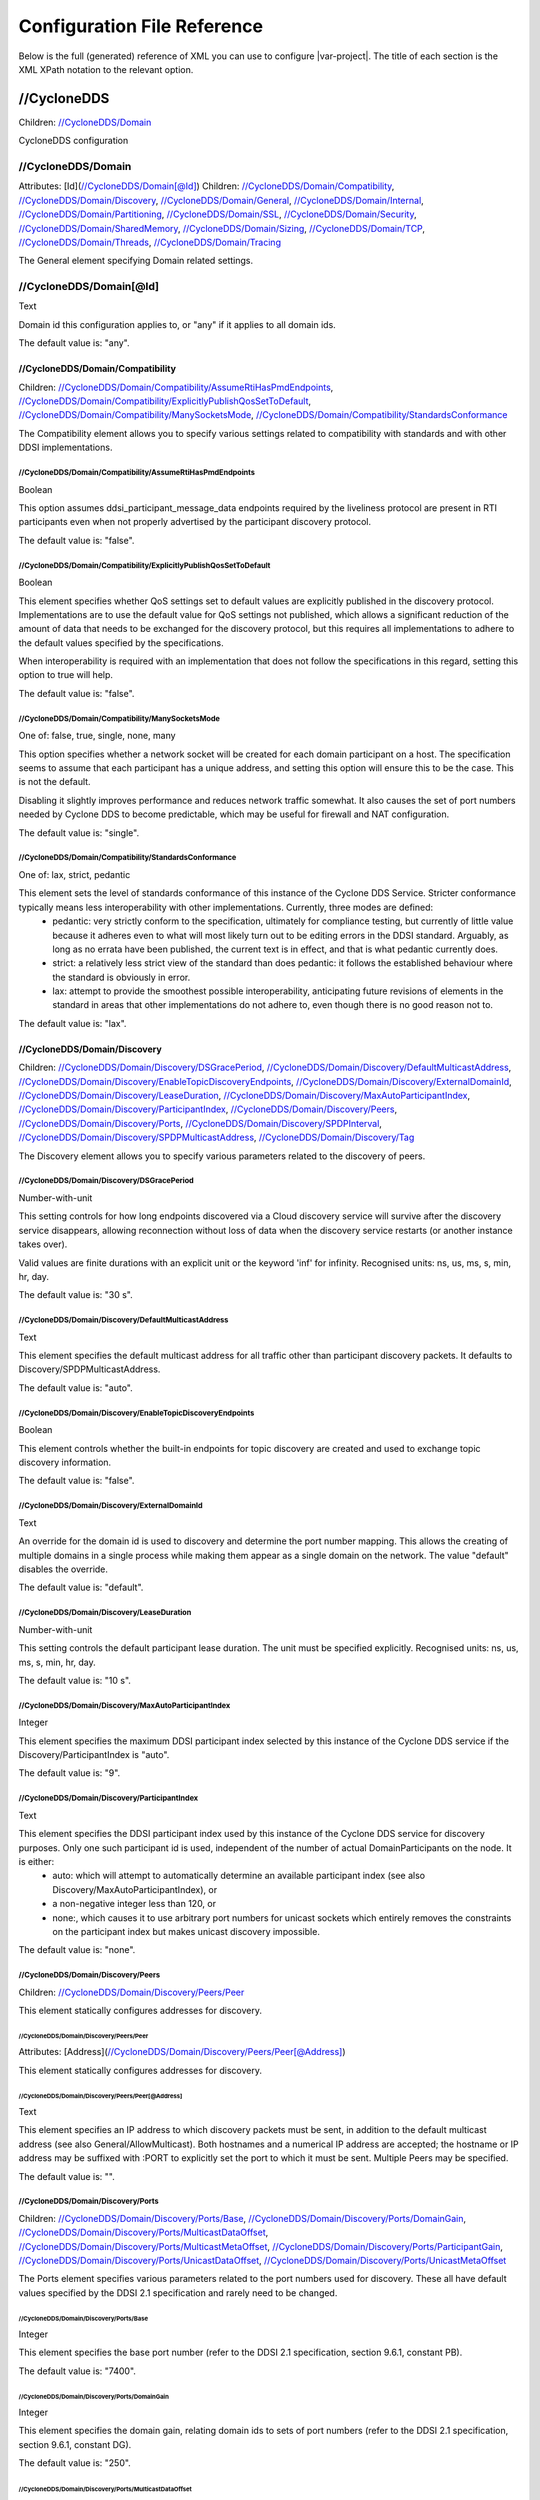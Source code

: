 .. _`configuration_reference`:

****************************
Configuration File Reference
****************************

Below is the full (generated) reference of XML you can use to configure |var-project|. The title of each section is the XML XPath notation to the relevant option.

.. _`//CycloneDDS`:

//CycloneDDS
############

Children: `//CycloneDDS/Domain`_

CycloneDDS configuration


.. _`//CycloneDDS/Domain`:

//CycloneDDS/Domain
*******************

Attributes: [Id](`//CycloneDDS/Domain[@Id]`_)
Children: `//CycloneDDS/Domain/Compatibility`_, `//CycloneDDS/Domain/Discovery`_, `//CycloneDDS/Domain/General`_, `//CycloneDDS/Domain/Internal`_, `//CycloneDDS/Domain/Partitioning`_, `//CycloneDDS/Domain/SSL`_, `//CycloneDDS/Domain/Security`_, `//CycloneDDS/Domain/SharedMemory`_, `//CycloneDDS/Domain/Sizing`_, `//CycloneDDS/Domain/TCP`_, `//CycloneDDS/Domain/Threads`_, `//CycloneDDS/Domain/Tracing`_

The General element specifying Domain related settings.


.. _`//CycloneDDS/Domain[@Id]`:

//CycloneDDS/Domain[@Id]
************************

Text

Domain id this configuration applies to, or "any" if it applies to all domain ids.

The default value is: "any".


.. _`//CycloneDDS/Domain/Compatibility`:

//CycloneDDS/Domain/Compatibility
=================================

Children: `//CycloneDDS/Domain/Compatibility/AssumeRtiHasPmdEndpoints`_, `//CycloneDDS/Domain/Compatibility/ExplicitlyPublishQosSetToDefault`_, `//CycloneDDS/Domain/Compatibility/ManySocketsMode`_, `//CycloneDDS/Domain/Compatibility/StandardsConformance`_

The Compatibility element allows you to specify various settings related to compatibility with standards and with other DDSI implementations.


.. _`//CycloneDDS/Domain/Compatibility/AssumeRtiHasPmdEndpoints`:

//CycloneDDS/Domain/Compatibility/AssumeRtiHasPmdEndpoints
----------------------------------------------------------

Boolean

This option assumes ddsi\_participant\_message\_data endpoints required by the liveliness protocol are present in RTI participants even when not properly advertised by the participant discovery protocol.

The default value is: "false".


.. _`//CycloneDDS/Domain/Compatibility/ExplicitlyPublishQosSetToDefault`:

//CycloneDDS/Domain/Compatibility/ExplicitlyPublishQosSetToDefault
------------------------------------------------------------------

Boolean

This element specifies whether QoS settings set to default values are explicitly published in the discovery protocol. Implementations are to use the default value for QoS settings not published, which allows a significant reduction of the amount of data that needs to be exchanged for the discovery protocol, but this requires all implementations to adhere to the default values specified by the specifications.

When interoperability is required with an implementation that does not follow the specifications in this regard, setting this option to true will help.

The default value is: "false".


.. _`//CycloneDDS/Domain/Compatibility/ManySocketsMode`:

//CycloneDDS/Domain/Compatibility/ManySocketsMode
-------------------------------------------------

One of: false, true, single, none, many

This option specifies whether a network socket will be created for each domain participant on a host. The specification seems to assume that each participant has a unique address, and setting this option will ensure this to be the case. This is not the default.

Disabling it slightly improves performance and reduces network traffic somewhat. It also causes the set of port numbers needed by Cyclone DDS to become predictable, which may be useful for firewall and NAT configuration.

The default value is: "single".


.. _`//CycloneDDS/Domain/Compatibility/StandardsConformance`:

//CycloneDDS/Domain/Compatibility/StandardsConformance
------------------------------------------------------

One of: lax, strict, pedantic

This element sets the level of standards conformance of this instance of the Cyclone DDS Service. Stricter conformance typically means less interoperability with other implementations. Currently, three modes are defined:
 * pedantic: very strictly conform to the specification, ultimately for compliance testing, but currently of little value because it adheres even to what will most likely turn out to be editing errors in the DDSI standard. Arguably, as long as no errata have been published, the current text is in effect, and that is what pedantic currently does.

 * strict: a relatively less strict view of the standard than does pedantic: it follows the established behaviour where the standard is obviously in error.

 * lax: attempt to provide the smoothest possible interoperability, anticipating future revisions of elements in the standard in areas that other implementations do not adhere to, even though there is no good reason not to.


The default value is: "lax".


.. _`//CycloneDDS/Domain/Discovery`:

//CycloneDDS/Domain/Discovery
=============================

Children: `//CycloneDDS/Domain/Discovery/DSGracePeriod`_, `//CycloneDDS/Domain/Discovery/DefaultMulticastAddress`_, `//CycloneDDS/Domain/Discovery/EnableTopicDiscoveryEndpoints`_, `//CycloneDDS/Domain/Discovery/ExternalDomainId`_, `//CycloneDDS/Domain/Discovery/LeaseDuration`_, `//CycloneDDS/Domain/Discovery/MaxAutoParticipantIndex`_, `//CycloneDDS/Domain/Discovery/ParticipantIndex`_, `//CycloneDDS/Domain/Discovery/Peers`_, `//CycloneDDS/Domain/Discovery/Ports`_, `//CycloneDDS/Domain/Discovery/SPDPInterval`_, `//CycloneDDS/Domain/Discovery/SPDPMulticastAddress`_, `//CycloneDDS/Domain/Discovery/Tag`_

The Discovery element allows you to specify various parameters related to the discovery of peers.


.. _`//CycloneDDS/Domain/Discovery/DSGracePeriod`:

//CycloneDDS/Domain/Discovery/DSGracePeriod
-------------------------------------------

Number-with-unit

This setting controls for how long endpoints discovered via a Cloud discovery service will survive after the discovery service disappears, allowing reconnection without loss of data when the discovery service restarts (or another instance takes over).

Valid values are finite durations with an explicit unit or the keyword 'inf' for infinity. Recognised units: ns, us, ms, s, min, hr, day.

The default value is: "30 s".


.. _`//CycloneDDS/Domain/Discovery/DefaultMulticastAddress`:

//CycloneDDS/Domain/Discovery/DefaultMulticastAddress
-----------------------------------------------------

Text

This element specifies the default multicast address for all traffic other than participant discovery packets. It defaults to Discovery/SPDPMulticastAddress.

The default value is: "auto".


.. _`//CycloneDDS/Domain/Discovery/EnableTopicDiscoveryEndpoints`:

//CycloneDDS/Domain/Discovery/EnableTopicDiscoveryEndpoints
-----------------------------------------------------------

Boolean

This element controls whether the built-in endpoints for topic discovery are created and used to exchange topic discovery information.

The default value is: "false".


.. _`//CycloneDDS/Domain/Discovery/ExternalDomainId`:

//CycloneDDS/Domain/Discovery/ExternalDomainId
----------------------------------------------

Text

An override for the domain id is used to discovery and determine the port number mapping. This allows the creating of multiple domains in a single process while making them appear as a single domain on the network. The value "default" disables the override.

The default value is: "default".


.. _`//CycloneDDS/Domain/Discovery/LeaseDuration`:

//CycloneDDS/Domain/Discovery/LeaseDuration
-------------------------------------------

Number-with-unit

This setting controls the default participant lease duration.
The unit must be specified explicitly. Recognised units: ns, us, ms, s, min, hr, day.

The default value is: "10 s".


.. _`//CycloneDDS/Domain/Discovery/MaxAutoParticipantIndex`:

//CycloneDDS/Domain/Discovery/MaxAutoParticipantIndex
-----------------------------------------------------

Integer

This element specifies the maximum DDSI participant index selected by this instance of the Cyclone DDS service if the Discovery/ParticipantIndex is "auto".

The default value is: "9".


.. _`//CycloneDDS/Domain/Discovery/ParticipantIndex`:

//CycloneDDS/Domain/Discovery/ParticipantIndex
----------------------------------------------

Text

This element specifies the DDSI participant index used by this instance of the Cyclone DDS service for discovery purposes. Only one such participant id is used, independent of the number of actual DomainParticipants on the node. It is either:
 * auto: which will attempt to automatically determine an available participant index (see also Discovery/MaxAutoParticipantIndex), or

 * a non-negative integer less than 120, or

 * none:, which causes it to use arbitrary port numbers for unicast sockets which entirely removes the constraints on the participant index but makes unicast discovery impossible.


The default value is: "none".


.. _`//CycloneDDS/Domain/Discovery/Peers`:

//CycloneDDS/Domain/Discovery/Peers
-----------------------------------

Children: `//CycloneDDS/Domain/Discovery/Peers/Peer`_

This element statically configures addresses for discovery.


.. _`//CycloneDDS/Domain/Discovery/Peers/Peer`:

//CycloneDDS/Domain/Discovery/Peers/Peer
^^^^^^^^^^^^^^^^^^^^^^^^^^^^^^^^^^^^^^^^

Attributes: [Address](`//CycloneDDS/Domain/Discovery/Peers/Peer[@Address]`_)

This element statically configures addresses for discovery.


.. _`//CycloneDDS/Domain/Discovery/Peers/Peer[@Address]`:

//CycloneDDS/Domain/Discovery/Peers/Peer[@Address]
^^^^^^^^^^^^^^^^^^^^^^^^^^^^^^^^^^^^^^^^^^^^^^^^^^

Text

This element specifies an IP address to which discovery packets must be sent, in addition to the default multicast address (see also General/AllowMulticast). Both hostnames and a numerical IP address are accepted; the hostname or IP address may be suffixed with :PORT to explicitly set the port to which it must be sent. Multiple Peers may be specified.

The default value is: "".


.. _`//CycloneDDS/Domain/Discovery/Ports`:

//CycloneDDS/Domain/Discovery/Ports
-----------------------------------

Children: `//CycloneDDS/Domain/Discovery/Ports/Base`_, `//CycloneDDS/Domain/Discovery/Ports/DomainGain`_, `//CycloneDDS/Domain/Discovery/Ports/MulticastDataOffset`_, `//CycloneDDS/Domain/Discovery/Ports/MulticastMetaOffset`_, `//CycloneDDS/Domain/Discovery/Ports/ParticipantGain`_, `//CycloneDDS/Domain/Discovery/Ports/UnicastDataOffset`_, `//CycloneDDS/Domain/Discovery/Ports/UnicastMetaOffset`_

The Ports element specifies various parameters related to the port numbers used for discovery. These all have default values specified by the DDSI 2.1 specification and rarely need to be changed.


.. _`//CycloneDDS/Domain/Discovery/Ports/Base`:

//CycloneDDS/Domain/Discovery/Ports/Base
^^^^^^^^^^^^^^^^^^^^^^^^^^^^^^^^^^^^^^^^

Integer

This element specifies the base port number (refer to the DDSI 2.1 specification, section 9.6.1, constant PB).

The default value is: "7400".


.. _`//CycloneDDS/Domain/Discovery/Ports/DomainGain`:

//CycloneDDS/Domain/Discovery/Ports/DomainGain
^^^^^^^^^^^^^^^^^^^^^^^^^^^^^^^^^^^^^^^^^^^^^^

Integer

This element specifies the domain gain, relating domain ids to sets of port numbers (refer to the DDSI 2.1 specification, section 9.6.1, constant DG).

The default value is: "250".


.. _`//CycloneDDS/Domain/Discovery/Ports/MulticastDataOffset`:

//CycloneDDS/Domain/Discovery/Ports/MulticastDataOffset
^^^^^^^^^^^^^^^^^^^^^^^^^^^^^^^^^^^^^^^^^^^^^^^^^^^^^^^

Integer

This element specifies the port number for multicast data traffic (refer to the DDSI 2.1 specification, section 9.6.1, constant d2).

The default value is: "1".


.. _`//CycloneDDS/Domain/Discovery/Ports/MulticastMetaOffset`:

//CycloneDDS/Domain/Discovery/Ports/MulticastMetaOffset
^^^^^^^^^^^^^^^^^^^^^^^^^^^^^^^^^^^^^^^^^^^^^^^^^^^^^^^

Integer

This element specifies the port number for multicast meta traffic (refer to the DDSI 2.1 specification, section 9.6.1, constant d0).

The default value is: "0".


.. _`//CycloneDDS/Domain/Discovery/Ports/ParticipantGain`:

//CycloneDDS/Domain/Discovery/Ports/ParticipantGain
^^^^^^^^^^^^^^^^^^^^^^^^^^^^^^^^^^^^^^^^^^^^^^^^^^^

Integer

This element specifies the participant gain, relating p0, participant index to sets of port numbers (refer to the DDSI 2.1 specification, section 9.6.1, constant PG).

The default value is: "2".


.. _`//CycloneDDS/Domain/Discovery/Ports/UnicastDataOffset`:

//CycloneDDS/Domain/Discovery/Ports/UnicastDataOffset
^^^^^^^^^^^^^^^^^^^^^^^^^^^^^^^^^^^^^^^^^^^^^^^^^^^^^

Integer

This element specifies the port number for unicast data traffic (refer to the DDSI 2.1 specification, section 9.6.1, constant d3).

The default value is: "11".


.. _`//CycloneDDS/Domain/Discovery/Ports/UnicastMetaOffset`:

//CycloneDDS/Domain/Discovery/Ports/UnicastMetaOffset
^^^^^^^^^^^^^^^^^^^^^^^^^^^^^^^^^^^^^^^^^^^^^^^^^^^^^

Integer

This element specifies the port number for unicast meta traffic (refer to the DDSI 2.1 specification, section 9.6.1, constant d1).

The default value is: "10".


.. _`//CycloneDDS/Domain/Discovery/SPDPInterval`:

//CycloneDDS/Domain/Discovery/SPDPInterval
------------------------------------------

Number-with-unit

This element specifies the interval between spontaneous transmissions of participant discovery packets.

The unit must be specified explicitly. Recognised units: ns, us, ms, s, min, hr, day.

The default value is: "30 s".


.. _`//CycloneDDS/Domain/Discovery/SPDPMulticastAddress`:

//CycloneDDS/Domain/Discovery/SPDPMulticastAddress
--------------------------------------------------

Text

This element specifies the multicast address used as the destination for the participant discovery packets. In IPv4 mode the default is the (standardised) 239.255.0.1, in IPv6 mode it becomes ff02::ffff:239.255.0.1, which is a non-standardised link-local multicast address.

The default value is: "239.255.0.1".


.. _`//CycloneDDS/Domain/Discovery/Tag`:

//CycloneDDS/Domain/Discovery/Tag
---------------------------------

Text

String extension for domain id that remote participants must match to be discovered.

The default value is: "".


.. _`//CycloneDDS/Domain/General`:

//CycloneDDS/Domain/General
===========================

Children: `//CycloneDDS/Domain/General/AllowMulticast`_, `//CycloneDDS/Domain/General/DontRoute`_, `//CycloneDDS/Domain/General/EnableMulticastLoopback`_, `//CycloneDDS/Domain/General/EntityAutoNaming`_, `//CycloneDDS/Domain/General/ExternalNetworkAddress`_, `//CycloneDDS/Domain/General/ExternalNetworkMask`_, `//CycloneDDS/Domain/General/FragmentSize`_, `//CycloneDDS/Domain/General/Interfaces`_, `//CycloneDDS/Domain/General/MaxMessageSize`_, `//CycloneDDS/Domain/General/MaxRexmitMessageSize`_, `//CycloneDDS/Domain/General/MulticastRecvNetworkInterfaceAddresses`_, `//CycloneDDS/Domain/General/MulticastTimeToLive`_, `//CycloneDDS/Domain/General/RedundantNetworking`_, `//CycloneDDS/Domain/General/Transport`_, `//CycloneDDS/Domain/General/UseIPv6`_

The General element specifies overall Cyclone DDS service settings.


.. _`//CycloneDDS/Domain/General/AllowMulticast`:

//CycloneDDS/Domain/General/AllowMulticast
------------------------------------------

One of:
* Keyword: default
* Comma-separated list of: false, spdp, asm, ssm, true

This element controls whether Cyclone DDS uses multicasts for data traffic.

It is a comma-separated list of some of the following keywords: "spdp", "asm", "ssm", or either of "false" or "true", or "default".

 * spdp: enables the use of ASM (any-source multicast) for participant discovery, joining the multicast group on the discovery socket, transmitting SPDP messages to this group, but never advertising nor using any multicast address in any discovery message, thus forcing unicast communications for all endpoint discovery and user data.

 * asm: enables the use of ASM for all traffic, including receiving SPDP but not transmitting SPDP messages via multicast

 * ssm: enables the use of SSM (source-specific multicast) for all non-SPDP traffic (if supported)



When set to "false" all multicasting is disabled. The default, "true" enables the full use of multicasts. Listening for multicasts can be controlled by General/MulticastRecvNetworkInterfaceAddresses.

"default" maps on spdp if the network is a WiFi network, on true if it is a wired network

The default value is: "default".


.. _`//CycloneDDS/Domain/General/DontRoute`:

//CycloneDDS/Domain/General/DontRoute
-------------------------------------

Boolean

This element allows setting the SO\_DONTROUTE option for outgoing packets to bypass the local routing tables. This is generally useful only when the routing tables cannot be trusted, which is highly unusual.

The default value is: "false".


.. _`//CycloneDDS/Domain/General/EnableMulticastLoopback`:

//CycloneDDS/Domain/General/EnableMulticastLoopback
---------------------------------------------------

Boolean

This element specifies whether Cyclone DDS allows IP multicast packets to be visible to all DDSI participants in the same node, including itself. It must be "true" for intra-node multicast communications. However, if a node runs only a single Cyclone DDS service and does not host any other DDSI-capable programs, it should be set to "false" for improved performance.

The default value is: "true".


.. _`//CycloneDDS/Domain/General/EntityAutoNaming`:

//CycloneDDS/Domain/General/EntityAutoNaming
--------------------------------------------

Attributes: [seed](`//CycloneDDS/Domain/General/EntityAutoNaming[@seed]`_)

One of: empty, fancy

This element specifies the entity autonaming mode. By default set to 'empty' which means no name will be set (but you can still use dds\_qset\_entity\_name). When set to 'fancy' participants, publishers, subscribers, writers, and readers will get randomly generated names. An autonamed entity will share a 3-letter prefix with their parent entity.

The default value is: "empty".


.. _`//CycloneDDS/Domain/General/EntityAutoNaming[@seed]`:

//CycloneDDS/Domain/General/EntityAutoNaming[@seed]
---------------------------------------------------

Text

Provide an initial seed for the entity naming. Your string will be hashed to provide the random state. When provided, the same sequence of names is generated every run. Creating your entities in the same order will ensure they are the same between runs. If you run multiple nodes, set this via environment variable to ensure every node generates unique names. A random starting seed is chosen when left empty, (the default). 

The default value is: "".


.. _`//CycloneDDS/Domain/General/ExternalNetworkAddress`:

//CycloneDDS/Domain/General/ExternalNetworkAddress
--------------------------------------------------

Text

This element allows explicitly overruling the network address Cyclone DDS advertises in the discovery protocol, which by default is the address of the preferred network interface (General/NetworkInterfaceAddress), to allow Cyclone DDS to communicate across a Network Address Translation (NAT) device.

The default value is: "auto".


.. _`//CycloneDDS/Domain/General/ExternalNetworkMask`:

//CycloneDDS/Domain/General/ExternalNetworkMask
-----------------------------------------------

Text

This element specifies the network mask of the external network address. This element is relevant only when an external network address (General/ExternalNetworkAddress) is explicitly configured. In this case locators received via the discovery protocol that are within the same external subnet (as defined by this mask) will be translated to an internal address by replacing the network portion of the external address with the corresponding portion of the preferred network interface address. This option is IPv4-only.

The default value is: "0.0.0.0".


.. _`//CycloneDDS/Domain/General/FragmentSize`:

//CycloneDDS/Domain/General/FragmentSize
----------------------------------------

Number-with-unit

This element specifies the size of DDSI sample fragments generated by Cyclone DDS. Samples larger than FragmentSize are fragmented into fragments of FragmentSize bytes each, except the last one, which may be smaller. The DDSI spec mandates a minimum fragment size of 1025 bytes, but Cyclone DDS will do whatever size is requested, accepting fragments of which the size is at least the minimum of 1025 and FragmentSize.

The unit must be specified explicitly. Recognised units: B (bytes), kB & KiB (2^10 bytes), MB & MiB (2^20 bytes), GB & GiB (2^30 bytes).

The default value is: "1344 B".


.. _`//CycloneDDS/Domain/General/Interfaces`:

//CycloneDDS/Domain/General/Interfaces
--------------------------------------

Children: `//CycloneDDS/Domain/General/Interfaces/NetworkInterface`_

This element specifies the network interfaces for use by Cyclone DDS. Multiple interfaces can be specified with an assigned priority. The list in use will be sorted by priority. If interfaces have an equal priority, the specification order will be preserved.


.. _`//CycloneDDS/Domain/General/Interfaces/NetworkInterface`:

//CycloneDDS/Domain/General/Interfaces/NetworkInterface
^^^^^^^^^^^^^^^^^^^^^^^^^^^^^^^^^^^^^^^^^^^^^^^^^^^^^^^

Attributes: [address](`//CycloneDDS/Domain/General/Interfaces/NetworkInterface[@address]`_), [autodetermine](`//CycloneDDS/Domain/General/Interfaces/NetworkInterface[@autodetermine]`_), [multicast](`//CycloneDDS/Domain/General/Interfaces/NetworkInterface[@multicast]`_), [name](`//CycloneDDS/Domain/General/Interfaces/NetworkInterface[@name]`_), [prefer_multicast](`//CycloneDDS/Domain/General/Interfaces/NetworkInterface[@prefer_multicast]`_), [presence_required](`//CycloneDDS/Domain/General/Interfaces/NetworkInterface[@presence_required]`_), [priority](`//CycloneDDS/Domain/General/Interfaces/NetworkInterface[@priority]`_)

This element defines a network interface. You can set autodetermine="true" to autoselect the interface CycloneDDS considers the highest quality. If autodetermine="false" (the default), you must specify the name and/or address attribute. If you specify both, they must match the same interface.


.. _`//CycloneDDS/Domain/General/Interfaces/NetworkInterface[@address]`:

//CycloneDDS/Domain/General/Interfaces/NetworkInterface[@address]
^^^^^^^^^^^^^^^^^^^^^^^^^^^^^^^^^^^^^^^^^^^^^^^^^^^^^^^^^^^^^^^^^

Text

This attribute specifies the address of the interface. With ipv4 allows  matching on the network part if the host part is set to zero. 

The default value is: "".


.. _`//CycloneDDS/Domain/General/Interfaces/NetworkInterface[@autodetermine]`:

//CycloneDDS/Domain/General/Interfaces/NetworkInterface[@autodetermine]
^^^^^^^^^^^^^^^^^^^^^^^^^^^^^^^^^^^^^^^^^^^^^^^^^^^^^^^^^^^^^^^^^^^^^^^

Text

If set to "true" an interface is automatically selected. Specifying a name or an address when automatic is set is considered an error.

The default value is: "false".


.. _`//CycloneDDS/Domain/General/Interfaces/NetworkInterface[@multicast]`:

//CycloneDDS/Domain/General/Interfaces/NetworkInterface[@multicast]
^^^^^^^^^^^^^^^^^^^^^^^^^^^^^^^^^^^^^^^^^^^^^^^^^^^^^^^^^^^^^^^^^^^

Text

This attribute specifies whether the interface should use multicast. On its default setting, 'default', it will use the value as return by the operating system. If set to 'true', the interface will be assumed to be multicast capable even when the interface flags returned by the operating system state it is not (this provides a workaround for some platforms). If set to 'false', the interface will never be used for multicast.
The default value is: "default".


.. _`//CycloneDDS/Domain/General/Interfaces/NetworkInterface[@name]`:

//CycloneDDS/Domain/General/Interfaces/NetworkInterface[@name]
^^^^^^^^^^^^^^^^^^^^^^^^^^^^^^^^^^^^^^^^^^^^^^^^^^^^^^^^^^^^^^

Text

This attribute specifies the name of the interface. 

The default value is: "".


.. _`//CycloneDDS/Domain/General/Interfaces/NetworkInterface[@prefer_multicast]`:

//CycloneDDS/Domain/General/Interfaces/NetworkInterface[@prefer_multicast]
^^^^^^^^^^^^^^^^^^^^^^^^^^^^^^^^^^^^^^^^^^^^^^^^^^^^^^^^^^^^^^^^^^^^^^^^^^

Boolean

When false (default), Cyclone DDS uses unicast for data whenever a single unicast suffices. Setting this to true makes it prefer multicasting data, falling back to unicast only when no multicast is available.

The default value is: "false".


.. _`//CycloneDDS/Domain/General/Interfaces/NetworkInterface[@presence_required]`:

//CycloneDDS/Domain/General/Interfaces/NetworkInterface[@presence_required]
^^^^^^^^^^^^^^^^^^^^^^^^^^^^^^^^^^^^^^^^^^^^^^^^^^^^^^^^^^^^^^^^^^^^^^^^^^^

Boolean

By default, all specified network interfaces must be present; if they are missing Cyclone will not start. By explicitly setting this setting for an interface, you can instruct Cyclone to ignore that interface if it is not present.

The default value is: "true".


.. _`//CycloneDDS/Domain/General/Interfaces/NetworkInterface[@priority]`:

//CycloneDDS/Domain/General/Interfaces/NetworkInterface[@priority]
^^^^^^^^^^^^^^^^^^^^^^^^^^^^^^^^^^^^^^^^^^^^^^^^^^^^^^^^^^^^^^^^^^

Text

This attribute specifies the interface priority (decimal integer or default). The default value for loopback interfaces is 2, for all other interfaces it is 0.

The default value is: "default".


.. _`//CycloneDDS/Domain/General/MaxMessageSize`:

//CycloneDDS/Domain/General/MaxMessageSize
------------------------------------------

Number-with-unit

This element specifies the maximum size of the UDP payload that Cyclone DDS will generate. Cyclone DDS will try to maintain this limit within the bounds of the DDSI specification, which means that in some cases (especially for very low values of MaxMessageSize) larger payloads may sporadically be observed (currently up to 1192 B).

On some networks it may be necessary to set this item to keep the packetsize below the MTU to prevent IP fragmentation.

The unit must be specified explicitly. Recognised units: B (bytes), kB & KiB (2^10 bytes), MB & MiB (2^20 bytes), GB & GiB (2^30 bytes).

The default value is: "14720 B".


.. _`//CycloneDDS/Domain/General/MaxRexmitMessageSize`:

//CycloneDDS/Domain/General/MaxRexmitMessageSize
------------------------------------------------

Number-with-unit

This element specifies the maximum size of the UDP payload that Cyclone DDS will generate for a retransmit. Cyclone DDS will try to maintain this limit within the bounds of the DDSI specification, which means that in some cases (especially for very low values) larger payloads may sporadically be observed (currently up to 1192 B).

On some networks it may be necessary to set this item to keep the packetsize below the MTU to prevent IP fragmentation.

The unit must be specified explicitly. Recognised units: B (bytes), kB & KiB (2^10 bytes), MB & MiB (2^20 bytes), GB & GiB (2^30 bytes).

The default value is: "1456 B".


.. _`//CycloneDDS/Domain/General/MulticastRecvNetworkInterfaceAddresses`:

//CycloneDDS/Domain/General/MulticastRecvNetworkInterfaceAddresses
------------------------------------------------------------------

Text

This element specifies which network interfaces Cyclone DDS listens to multicasts. The following options are available:

 * all: listen for multicasts on all multicast-capable interfaces; or

 * any: listen for multicasts on the operating system default interface; or

 * preferred: listen for multicasts on the preferred interface (General/Interface/NetworkInterface with the highest priority); or

 * none: does not listen for multicasts on any interface; or

 * a comma-separated list of network addresses: configures Cyclone DDS to listen for multicasts on all listed addresses.



If Cyclone DDS is in IPv6 mode and the address of the preferred network interface is a link-local address, "all" is treated as a synonym for "preferred" and a comma-separated list is treated as "preferred" if it contains the preferred interface and as "none" if not.

The default value is: "preferred".


.. _`//CycloneDDS/Domain/General/MulticastTimeToLive`:

//CycloneDDS/Domain/General/MulticastTimeToLive
-----------------------------------------------

Integer

This element specifies the time-to-live setting for outgoing multicast packets.

The default value is: "32".


.. _`//CycloneDDS/Domain/General/RedundantNetworking`:

//CycloneDDS/Domain/General/RedundantNetworking
-----------------------------------------------

Boolean

When enabled, use selected network interfaces in parallel for redundancy.

The default value is: "false".


.. _`//CycloneDDS/Domain/General/Transport`:

//CycloneDDS/Domain/General/Transport
-------------------------------------

One of: default, udp, udp6, tcp, tcp6, raweth

This element allows selecting the transport to be used (udp, udp6, tcp, tcp6, raweth)

The default value is: "default".


.. _`//CycloneDDS/Domain/General/UseIPv6`:

//CycloneDDS/Domain/General/UseIPv6
-----------------------------------

One of: false, true, default

Deprecated (use Transport instead)

The default value is: "default".


.. _`//CycloneDDS/Domain/Internal`:

//CycloneDDS/Domain/Internal
============================

Children: `//CycloneDDS/Domain/Internal/AccelerateRexmitBlockSize`_, `//CycloneDDS/Domain/Internal/AckDelay`_, `//CycloneDDS/Domain/Internal/AutoReschedNackDelay`_, `//CycloneDDS/Domain/Internal/BuiltinEndpointSet`_, `//CycloneDDS/Domain/Internal/BurstSize`_, `//CycloneDDS/Domain/Internal/ControlTopic`_, `//CycloneDDS/Domain/Internal/DDSI2DirectMaxThreads`_, `//CycloneDDS/Domain/Internal/DefragReliableMaxSamples`_, `//CycloneDDS/Domain/Internal/DefragUnreliableMaxSamples`_, `//CycloneDDS/Domain/Internal/DeliveryQueueMaxSamples`_, `//CycloneDDS/Domain/Internal/EnableExpensiveChecks`_, `//CycloneDDS/Domain/Internal/GenerateKeyhash`_, `//CycloneDDS/Domain/Internal/HeartbeatInterval`_, `//CycloneDDS/Domain/Internal/LateAckMode`_, `//CycloneDDS/Domain/Internal/LivelinessMonitoring`_, `//CycloneDDS/Domain/Internal/MaxParticipants`_, `//CycloneDDS/Domain/Internal/MaxQueuedRexmitBytes`_, `//CycloneDDS/Domain/Internal/MaxQueuedRexmitMessages`_, `//CycloneDDS/Domain/Internal/MaxSampleSize`_, `//CycloneDDS/Domain/Internal/MeasureHbToAckLatency`_, `//CycloneDDS/Domain/Internal/MonitorPort`_, `//CycloneDDS/Domain/Internal/MultipleReceiveThreads`_, `//CycloneDDS/Domain/Internal/NackDelay`_, `//CycloneDDS/Domain/Internal/PreEmptiveAckDelay`_, `//CycloneDDS/Domain/Internal/PrimaryReorderMaxSamples`_, `//CycloneDDS/Domain/Internal/PrioritizeRetransmit`_, `//CycloneDDS/Domain/Internal/RediscoveryBlacklistDuration`_, `//CycloneDDS/Domain/Internal/RetransmitMerging`_, `//CycloneDDS/Domain/Internal/RetransmitMergingPeriod`_, `//CycloneDDS/Domain/Internal/RetryOnRejectBestEffort`_, `//CycloneDDS/Domain/Internal/SPDPResponseMaxDelay`_, `//CycloneDDS/Domain/Internal/ScheduleTimeRounding`_, `//CycloneDDS/Domain/Internal/SecondaryReorderMaxSamples`_, `//CycloneDDS/Domain/Internal/SocketReceiveBufferSize`_, `//CycloneDDS/Domain/Internal/SocketSendBufferSize`_, `//CycloneDDS/Domain/Internal/SquashParticipants`_, `//CycloneDDS/Domain/Internal/SynchronousDeliveryLatencyBound`_, `//CycloneDDS/Domain/Internal/SynchronousDeliveryPriorityThreshold`_, `//CycloneDDS/Domain/Internal/Test`_, `//CycloneDDS/Domain/Internal/UnicastResponseToSPDPMessages`_, `//CycloneDDS/Domain/Internal/UseMulticastIfMreqn`_, `//CycloneDDS/Domain/Internal/Watermarks`_, `//CycloneDDS/Domain/Internal/WriteBatch`_, `//CycloneDDS/Domain/Internal/WriterLingerDuration`_

The Internal elements deal with a variety of settings that are evolving and that are not necessarily fully supported. For the majority of the Internal settings the functionality is supported, but the right to change the way the options control the functionality is reserved. This includes renaming or moving options.


.. _`//CycloneDDS/Domain/Internal/AccelerateRexmitBlockSize`:

//CycloneDDS/Domain/Internal/AccelerateRexmitBlockSize
------------------------------------------------------

Integer

Proxy readers that are assumed to still be retrieving historical data get this many samples retransmitted when they NACK something, even if some of these samples have sequence numbers outside the set covered by the NACK.

The default value is: "0".


.. _`//CycloneDDS/Domain/Internal/AckDelay`:

//CycloneDDS/Domain/Internal/AckDelay
-------------------------------------

Number-with-unit

This setting controls the delay between sending identical acknowledgements.

The unit must be specified explicitly. Recognised units: ns, us, ms, s, min, hr, day.

The default value is: "10 ms".


.. _`//CycloneDDS/Domain/Internal/AutoReschedNackDelay`:

//CycloneDDS/Domain/Internal/AutoReschedNackDelay
-------------------------------------------------

Number-with-unit

This setting controls the interval with which a reader will continue NACK'ing missing samples in the absence of a response from the writer, as a protection mechanism against writers incorrectly stopping the sending of HEARTBEAT messages.

Valid values are finite durations with an explicit unit or the keyword 'inf' for infinity. Recognised units: ns, us, ms, s, min, hr, day.

The default value is: "3 s".


.. _`//CycloneDDS/Domain/Internal/BuiltinEndpointSet`:

//CycloneDDS/Domain/Internal/BuiltinEndpointSet
-----------------------------------------------

One of: full, writers, minimal

This element controls which participants will have which built-in endpoints for the discovery and liveliness protocols. Valid values are:
 * full: all participants have all endpoints;

 * writers: all participants have the writers, but just one has the readers;

 * minimal: only one participant has built-in endpoints.


The default is writers, as this is thought to be compliant and reasonably efficient. Minimal may or may not be compliant but is most efficient, and full is inefficient but certain to be compliant.

The default value is: "writers".


.. _`//CycloneDDS/Domain/Internal/BurstSize`:

//CycloneDDS/Domain/Internal/BurstSize
--------------------------------------

Children: `//CycloneDDS/Domain/Internal/BurstSize/MaxInitTransmit`_, `//CycloneDDS/Domain/Internal/BurstSize/MaxRexmit`_

Setting for controlling the size of transmitting bursts.


.. _`//CycloneDDS/Domain/Internal/BurstSize/MaxInitTransmit`:

//CycloneDDS/Domain/Internal/BurstSize/MaxInitTransmit
^^^^^^^^^^^^^^^^^^^^^^^^^^^^^^^^^^^^^^^^^^^^^^^^^^^^^^

Number-with-unit

This element specifies how much more than the (presumed or discovered) receive buffer size may be sent when transmitting a sample for the first time, expressed as a percentage; the remainder will then be handled via retransmits. Usually, the receivers can keep up with the transmitter, at least on average, so generally it is better to hope for the best and recover. Besides, the retransmits will be unicast, and so any multicast advantage will be lost as well.

The unit must be specified explicitly. Recognised units: B (bytes), kB & KiB (2^10 bytes), MB & MiB (2^20 bytes), GB & GiB (2^30 bytes).

The default value is: "4294967295".


.. _`//CycloneDDS/Domain/Internal/BurstSize/MaxRexmit`:

//CycloneDDS/Domain/Internal/BurstSize/MaxRexmit
^^^^^^^^^^^^^^^^^^^^^^^^^^^^^^^^^^^^^^^^^^^^^^^^

Number-with-unit

This element specifies the amount of data to be retransmitted in response to one NACK.

The unit must be specified explicitly. Recognised units: B (bytes), kB & KiB (2^10 bytes), MB & MiB (2^20 bytes), GB & GiB (2^30 bytes).

The default value is: "1 MiB".


.. _`//CycloneDDS/Domain/Internal/ControlTopic`:

//CycloneDDS/Domain/Internal/ControlTopic
-----------------------------------------

The ControlTopic element allows configured whether Cyclone DDS provides a special control interface via a predefined topic or not.


.. _`//CycloneDDS/Domain/Internal/DDSI2DirectMaxThreads`:

//CycloneDDS/Domain/Internal/DDSI2DirectMaxThreads
--------------------------------------------------

Integer

This element sets the maximum number of extra threads for an experimental, undocumented, and unsupported direct mode.

The default value is: "1".


.. _`//CycloneDDS/Domain/Internal/DefragReliableMaxSamples`:

//CycloneDDS/Domain/Internal/DefragReliableMaxSamples
-----------------------------------------------------

Integer

This element sets the maximum number of samples that can be defragmented simultaneously for a reliable writer. This has to be large enough to handle retransmissions of historical data in addition to new samples.

The default value is: "16".


.. _`//CycloneDDS/Domain/Internal/DefragUnreliableMaxSamples`:

//CycloneDDS/Domain/Internal/DefragUnreliableMaxSamples
-------------------------------------------------------

Integer

This element sets the maximum number of samples that can be defragmented simultaneously for best-effort writers.

The default value is: "4".


.. _`//CycloneDDS/Domain/Internal/DeliveryQueueMaxSamples`:

//CycloneDDS/Domain/Internal/DeliveryQueueMaxSamples
----------------------------------------------------

Integer

This element controls the maximum size of a delivery queue, expressed in samples. Once a delivery queue is full, incoming samples destined for that queue are dropped until space becomes available again.

The default value is: "256".


.. _`//CycloneDDS/Domain/Internal/EnableExpensiveChecks`:

//CycloneDDS/Domain/Internal/EnableExpensiveChecks
--------------------------------------------------

One of:
* Comma-separated list of: whc, rhc, xevent, all
* Or empty

This element enables expensive checks in builds with assertions enabled and is ignored otherwise. Recognised categories are:

 * whc: writer history cache checking

 * rhc: reader history cache checking

 * xevent: xevent checking

In addition, there is the keyword all that enables all checks.

The default value is: "".


.. _`//CycloneDDS/Domain/Internal/GenerateKeyhash`:

//CycloneDDS/Domain/Internal/GenerateKeyhash
--------------------------------------------

Boolean

When true, include keyhashes in outgoing data for topics with keys.

The default value is: "false".


.. _`//CycloneDDS/Domain/Internal/HeartbeatInterval`:

//CycloneDDS/Domain/Internal/HeartbeatInterval
----------------------------------------------

Attributes: [max](`//CycloneDDS/Domain/Internal/HeartbeatInterval[@max]`_), [min](`//CycloneDDS/Domain/Internal/HeartbeatInterval[@min]`_), [minsched](`//CycloneDDS/Domain/Internal/HeartbeatInterval[@minsched]`_)

Number-with-unit

This element allows configuring the base interval for sending writer heartbeats and the bounds within which it can vary.

Valid values are finite durations with an explicit unit or the keyword 'inf' for infinity. Recognised units: ns, us, ms, s, min, hr, day.

The default value is: "100 ms".


.. _`//CycloneDDS/Domain/Internal/HeartbeatInterval[@max]`:

//CycloneDDS/Domain/Internal/HeartbeatInterval[@max]
----------------------------------------------------

Number-with-unit

This attribute sets the maximum interval for periodic heartbeats.

Valid values are finite durations with an explicit unit or the keyword 'inf' for infinity. Recognised units: ns, us, ms, s, min, hr, day.

The default value is: "8 s".


.. _`//CycloneDDS/Domain/Internal/HeartbeatInterval[@min]`:

//CycloneDDS/Domain/Internal/HeartbeatInterval[@min]
----------------------------------------------------

Number-with-unit

This attribute sets the minimum interval that must have passed since the most recent heartbeat from a writer, before another asynchronous (not directly related to writing) will be sent.

Valid values are finite durations with an explicit unit or the keyword 'inf' for infinity. Recognised units: ns, us, ms, s, min, hr, day.

The default value is: "5 ms".


.. _`//CycloneDDS/Domain/Internal/HeartbeatInterval[@minsched]`:

//CycloneDDS/Domain/Internal/HeartbeatInterval[@minsched]
---------------------------------------------------------

Number-with-unit

This attribute sets the minimum interval for periodic heartbeats. Other events may still cause heartbeats to go out.

Valid values are finite durations with an explicit unit or the keyword 'inf' for infinity. Recognised units: ns, us, ms, s, min, hr, day.

The default value is: "20 ms".


.. _`//CycloneDDS/Domain/Internal/LateAckMode`:

//CycloneDDS/Domain/Internal/LateAckMode
----------------------------------------

Boolean

Ack a sample only when it has been delivered, instead of when committed to delivering it.

The default value is: "false".


.. _`//CycloneDDS/Domain/Internal/LivelinessMonitoring`:

//CycloneDDS/Domain/Internal/LivelinessMonitoring
-------------------------------------------------

Attributes: [Interval](`//CycloneDDS/Domain/Internal/LivelinessMonitoring[@Interval]`_), [StackTraces](`//CycloneDDS/Domain/Internal/LivelinessMonitoring[@StackTraces]`_)

Boolean

This element controls whether or not implementation should internally monitor its own liveliness. If liveliness monitoring is enabled, stack traces can be dumped automatically when some thread appears to have stopped making progress.

The default value is: "false".


.. _`//CycloneDDS/Domain/Internal/LivelinessMonitoring[@Interval]`:

//CycloneDDS/Domain/Internal/LivelinessMonitoring[@Interval]
------------------------------------------------------------

Number-with-unit

This element controls the interval to check whether threads have been making progress.

The unit must be specified explicitly. Recognised units: ns, us, ms, s, min, hr, day.

The default value is: "1s".


.. _`//CycloneDDS/Domain/Internal/LivelinessMonitoring[@StackTraces]`:

//CycloneDDS/Domain/Internal/LivelinessMonitoring[@StackTraces]
---------------------------------------------------------------

Boolean

This element controls whether or not to write stack traces to the DDSI2 trace when a thread fails to make progress (on select platforms only).

The default value is: "true".


.. _`//CycloneDDS/Domain/Internal/MaxParticipants`:

//CycloneDDS/Domain/Internal/MaxParticipants
--------------------------------------------

Integer

This elements configures the maximum number of DCPS domain participants this Cyclone DDS instance is willing to service. 0 is unlimited.

The default value is: "0".


.. _`//CycloneDDS/Domain/Internal/MaxQueuedRexmitBytes`:

//CycloneDDS/Domain/Internal/MaxQueuedRexmitBytes
-------------------------------------------------

Number-with-unit

This setting limits the maximum number of bytes queued for retransmission. The default value of 0 is unlimited unless an AuxiliaryBandwidthLimit has been set, in which case it becomes NackDelay \* AuxiliaryBandwidthLimit. It must be large enough to contain the largest sample that may need to be retransmitted.

The unit must be specified explicitly. Recognised units: B (bytes), kB & KiB (2^10 bytes), MB & MiB (2^20 bytes), GB & GiB (2^30 bytes).

The default value is: "512 kB".


.. _`//CycloneDDS/Domain/Internal/MaxQueuedRexmitMessages`:

//CycloneDDS/Domain/Internal/MaxQueuedRexmitMessages
----------------------------------------------------

Integer

This setting limits the maximum number of samples queued for retransmission.

The default value is: "200".


.. _`//CycloneDDS/Domain/Internal/MaxSampleSize`:

//CycloneDDS/Domain/Internal/MaxSampleSize
------------------------------------------

Number-with-unit

This setting controls the maximum (CDR) serialised size of samples that Cyclone DDS will forward in either direction. Samples larger than this are discarded with a warning.

The unit must be specified explicitly. Recognised units: B (bytes), kB & KiB (2^10 bytes), MB & MiB (2^20 bytes), GB & GiB (2^30 bytes).

The default value is: "2147483647 B".


.. _`//CycloneDDS/Domain/Internal/MeasureHbToAckLatency`:

//CycloneDDS/Domain/Internal/MeasureHbToAckLatency
--------------------------------------------------

Boolean

This element enables heartbeat-to-ack latency among Cyclone DDS services by prepending timestamps to Heartbeat and AckNack messages and calculating round trip times. This is non-standard behaviour. The measured latencies are quite noisy and are currently not used anywhere.

The default value is: "false".


.. _`//CycloneDDS/Domain/Internal/MonitorPort`:

//CycloneDDS/Domain/Internal/MonitorPort
----------------------------------------

Integer

This element allows configuring a service that dumps a text description of part the internal state to TCP clients. By default (-1), this is disabled; specifying 0 means a kernel-allocated port is used; a positive number is used as the TCP port number.

The default value is: "-1".


.. _`//CycloneDDS/Domain/Internal/MultipleReceiveThreads`:

//CycloneDDS/Domain/Internal/MultipleReceiveThreads
---------------------------------------------------

Attributes: [maxretries](`//CycloneDDS/Domain/Internal/MultipleReceiveThreads[@maxretries]`_)

One of: false, true, default

This element controls whether all traffic is handled by a single receive thread (false) or whether multiple receive threads may be used to improve latency (true). By default it is disabled on Windows because it appears that one cannot count on being able to send packets to oneself, which is necessary to stop the thread during shutdown. Currently multiple receive threads are only used for connectionless transport (e.g., UDP) and ManySocketsMode not set to single (the default).

The default value is: "default".


.. _`//CycloneDDS/Domain/Internal/MultipleReceiveThreads[@maxretries]`:

//CycloneDDS/Domain/Internal/MultipleReceiveThreads[@maxretries]
----------------------------------------------------------------

Integer

Receive threads dedicated to a single socket can only be triggered for termination by sending a packet. Reception of any packet will do, so termination failure due to packet loss is exceedingly unlikely, but to eliminate all risks, it will retry as many times as specified by this attribute before aborting.

The default value is: "4294967295".


.. _`//CycloneDDS/Domain/Internal/NackDelay`:

//CycloneDDS/Domain/Internal/NackDelay
--------------------------------------

Number-with-unit

This setting controls the delay between receipt of a HEARTBEAT indicating missing samples and a NACK (ignored when the HEARTBEAT requires an answer). However, no NACK is sent if a NACK had been scheduled already for a response earlier than the delay requests: then that NACK will incorporate the latest information.

The unit must be specified explicitly. Recognised units: ns, us, ms, s, min, hr, day.

The default value is: "100 ms".


.. _`//CycloneDDS/Domain/Internal/PreEmptiveAckDelay`:

//CycloneDDS/Domain/Internal/PreEmptiveAckDelay
-----------------------------------------------

Number-with-unit

This setting controls the delay between the discovering a remote writer and sending a pre-emptive AckNack to discover the available range of data.

The unit must be specified explicitly. Recognised units: ns, us, ms, s, min, hr, day.

The default value is: "10 ms".


.. _`//CycloneDDS/Domain/Internal/PrimaryReorderMaxSamples`:

//CycloneDDS/Domain/Internal/PrimaryReorderMaxSamples
-----------------------------------------------------

Integer

This element sets the maximum size in samples of a primary re-order administration. Each proxy writer has one primary re-order administration to buffer the packet flow in case some packets arrive out of order. Old samples are forwarded to secondary re-order administrations associated with readers needing historical data.

The default value is: "128".


.. _`//CycloneDDS/Domain/Internal/PrioritizeRetransmit`:

//CycloneDDS/Domain/Internal/PrioritizeRetransmit
-------------------------------------------------

Boolean

This element controls whether retransmits are prioritized over new data, speeding up recovery.

The default value is: "true".


.. _`//CycloneDDS/Domain/Internal/RediscoveryBlacklistDuration`:

//CycloneDDS/Domain/Internal/RediscoveryBlacklistDuration
---------------------------------------------------------

Attributes: [enforce](`//CycloneDDS/Domain/Internal/RediscoveryBlacklistDuration[@enforce]`_)

Number-with-unit

This element controls for how long a remote participant that was previously deleted will remain on a blacklist to prevent rediscovery, giving the software on a node time to perform any cleanup actions it needs to do. To some extent this delay is required internally by Cyclone DDS, but in the default configuration with the 'enforce' attribute set to false, Cyclone DDS will reallow rediscovery as soon as it has cleared its internal administration. Setting it to too small a value may result in the entry being pruned from the blacklist before Cyclone DDS is ready, it is therefore recommended to set it to at least several seconds.

Valid values are finite durations with an explicit unit or the keyword 'inf' for infinity. Recognised units: ns, us, ms, s, min, hr, day.

The default value is: "0s".


.. _`//CycloneDDS/Domain/Internal/RediscoveryBlacklistDuration[@enforce]`:

//CycloneDDS/Domain/Internal/RediscoveryBlacklistDuration[@enforce]
-------------------------------------------------------------------

Boolean

This attribute controls whether the configured time during which recently deleted participants will not be rediscovered (i.e., "black listed") is enforced and following complete removal of the participant in Cyclone DDS, or whether it can be rediscovered earlier provided all traces of that participant have been removed already.

The default value is: "false".


.. _`//CycloneDDS/Domain/Internal/RetransmitMerging`:

//CycloneDDS/Domain/Internal/RetransmitMerging
----------------------------------------------

One of: never, adaptive, always

This elements controls the addressing and timing of retransmits. Possible values are:
 * never: retransmit only to the NACK-ing reader;

 * adaptive: attempt to combine retransmits needed for reliability, but send historical (transient-local) data to the requesting reader only;

 * always: do not distinguish between different causes, always try to merge.


The default is never. See also Internal/RetransmitMergingPeriod.

The default value is: "never".


.. _`//CycloneDDS/Domain/Internal/RetransmitMergingPeriod`:

//CycloneDDS/Domain/Internal/RetransmitMergingPeriod
----------------------------------------------------

Number-with-unit

This setting determines the time window size in which a NACK of some sample is ignored because a retransmit of that sample has been multicasted too recently. This setting has no effect on unicasted retransmits.

See also Internal/RetransmitMerging.

The unit must be specified explicitly. Recognised units: ns, us, ms, s, min, hr, day.

The default value is: "5 ms".


.. _`//CycloneDDS/Domain/Internal/RetryOnRejectBestEffort`:

//CycloneDDS/Domain/Internal/RetryOnRejectBestEffort
----------------------------------------------------

Boolean

Whether or not to locally retry pushing a received best-effort sample into the reader caches when resource limits are reached.

The default value is: "false".


.. _`//CycloneDDS/Domain/Internal/SPDPResponseMaxDelay`:

//CycloneDDS/Domain/Internal/SPDPResponseMaxDelay
-------------------------------------------------

Number-with-unit

Maximum pseudo-random delay in milliseconds between discovering aremote participant and responding to it.

The unit must be specified explicitly. Recognised units: ns, us, ms, s, min, hr, day.

The default value is: "0 ms".


.. _`//CycloneDDS/Domain/Internal/ScheduleTimeRounding`:

//CycloneDDS/Domain/Internal/ScheduleTimeRounding
-------------------------------------------------

Number-with-unit

This setting allows the timing of scheduled events to be rounded up so that more events can be handled in a single cycle of the event queue. The default is 0 and causes no rounding at all, i.e. are scheduled exactly, whereas a value of 10ms would mean that events are rounded up to the nearest 10 milliseconds.

The unit must be specified explicitly. Recognised units: ns, us, ms, s, min, hr, day.

The default value is: "0 ms".


.. _`//CycloneDDS/Domain/Internal/SecondaryReorderMaxSamples`:

//CycloneDDS/Domain/Internal/SecondaryReorderMaxSamples
-------------------------------------------------------

Integer

This element sets the maximum size in samples of a secondary re-order administration. The secondary re-order administration is per reader needing historical data.

The default value is: "128".


.. _`//CycloneDDS/Domain/Internal/SocketReceiveBufferSize`:

//CycloneDDS/Domain/Internal/SocketReceiveBufferSize
----------------------------------------------------

Attributes: [max](`//CycloneDDS/Domain/Internal/SocketReceiveBufferSize[@max]`_), [min](`//CycloneDDS/Domain/Internal/SocketReceiveBufferSize[@min]`_)

The settings in this element control the size of the socket receive buffers. The operating system provides some size receive buffer upon creation of the socket, this option can be used to increase the size of the buffer beyond that initially provided by the operating system. If the buffer size cannot be increased to the requested minimum size, an error is reported.

The default setting requests a buffer size of 1MiB but accepts whatever is available after that.


.. _`//CycloneDDS/Domain/Internal/SocketReceiveBufferSize[@max]`:

//CycloneDDS/Domain/Internal/SocketReceiveBufferSize[@max]
----------------------------------------------------------

Number-with-unit

This sets the size of the socket receive buffer to request, with the special value of "default" indicating that it should try to satisfy the minimum buffer size. If both are at "default", it will request 1MiB and accept anything. It is ignored if the  maximum is set to less than the minimum.

The unit must be specified explicitly. Recognised units: B (bytes), kB & KiB (2^10 bytes), MB & MiB (2^20 bytes), GB & GiB (2^30 bytes).

The default value is: "default".


.. _`//CycloneDDS/Domain/Internal/SocketReceiveBufferSize[@min]`:

//CycloneDDS/Domain/Internal/SocketReceiveBufferSize[@min]
----------------------------------------------------------

Number-with-unit

This sets the minimum acceptable socket receive buffer size, with the special value "default" indicating that whatever is available is acceptable.

The unit must be specified explicitly. Recognised units: B (bytes), kB & KiB (2^10 bytes), MB & MiB (2^20 bytes), GB & GiB (2^30 bytes).

The default value is: "default".


.. _`//CycloneDDS/Domain/Internal/SocketSendBufferSize`:

//CycloneDDS/Domain/Internal/SocketSendBufferSize
-------------------------------------------------

Attributes: [max](`//CycloneDDS/Domain/Internal/SocketSendBufferSize[@max]`_), [min](`//CycloneDDS/Domain/Internal/SocketSendBufferSize[@min]`_)

The settings in this element control the size of the socket send buffers. The operating system provides some size send buffer upon creation of the socket, this option can be used to increase the size of the buffer beyond that initially provided by the operating system. If the buffer size cannot be increased to the requested minimum size, an error is reported.

The default setting requires a buffer of at least 64KiB.


.. _`//CycloneDDS/Domain/Internal/SocketSendBufferSize[@max]`:

//CycloneDDS/Domain/Internal/SocketSendBufferSize[@max]
-------------------------------------------------------

Number-with-unit

This sets the size of the socket send buffer to request, with the special value of "default" indicating that it should try to satisfy the minimum buffer size. If both are at "default", it will use whatever is the system default. It is ignored if the maximum is set to less than the minimum.

The unit must be specified explicitly. Recognised units: B (bytes), kB & KiB (2^10 bytes), MB & MiB (2^20 bytes), GB & GiB (2^30 bytes).

The default value is: "default".


.. _`//CycloneDDS/Domain/Internal/SocketSendBufferSize[@min]`:

//CycloneDDS/Domain/Internal/SocketSendBufferSize[@min]
-------------------------------------------------------

Number-with-unit

This sets the minimum acceptable socket send buffer size, with the special value "default" indicating that whatever is available is acceptable.

The unit must be specified explicitly. Recognised units: B (bytes), kB & KiB (2^10 bytes), MB & MiB (2^20 bytes), GB & GiB (2^30 bytes).

The default value is: "64 KiB".


.. _`//CycloneDDS/Domain/Internal/SquashParticipants`:

//CycloneDDS/Domain/Internal/SquashParticipants
-----------------------------------------------

Boolean

This element controls whether Cyclone DDS advertises all the domain participants it serves in DDSI (when set to false), or rather only one domain participant (the one corresponding to the Cyclone DDS process; when set to true). In the latter case, Cyclone DDS becomes the virtual owner of all readers and writers of all domain participants, dramatically reducing discovery traffic (a similar effect can be obtained by setting Internal/BuiltinEndpointSet to "minimal" but with less loss of information).

The default value is: "false".


.. _`//CycloneDDS/Domain/Internal/SynchronousDeliveryLatencyBound`:

//CycloneDDS/Domain/Internal/SynchronousDeliveryLatencyBound
------------------------------------------------------------

Number-with-unit

This element controls whether samples sent by a writer with QoS settings transport\_priority >= SynchronousDeliveryPriorityThreshold and a latency\_budget at most this element's value will be delivered synchronously from the "recv" thread, all others will be delivered asynchronously through delivery queues. This reduces latency at the expense of aggregate bandwidth.

Valid values are finite durations with an explicit unit or the keyword 'inf' for infinity. Recognised units: ns, us, ms, s, min, hr, day.

The default value is: "inf".


.. _`//CycloneDDS/Domain/Internal/SynchronousDeliveryPriorityThreshold`:

//CycloneDDS/Domain/Internal/SynchronousDeliveryPriorityThreshold
-----------------------------------------------------------------

Integer

This element controls whether samples sent by a writer with QoS settings latency\_budget <= SynchronousDeliveryLatencyBound and transport\_priority greater than or equal to this element's value will be delivered synchronously from the "recv" thread, all others will be delivered asynchronously through delivery queues. This reduces latency at the expense of aggregate bandwidth.

The default value is: "0".


.. _`//CycloneDDS/Domain/Internal/Test`:

//CycloneDDS/Domain/Internal/Test
---------------------------------

Children: `//CycloneDDS/Domain/Internal/Test/XmitLossiness`_

Testing options.


.. _`//CycloneDDS/Domain/Internal/Test/XmitLossiness`:

//CycloneDDS/Domain/Internal/Test/XmitLossiness
^^^^^^^^^^^^^^^^^^^^^^^^^^^^^^^^^^^^^^^^^^^^^^^

Integer

This element controls the fraction of outgoing packets to drop, specified as samples per thousand.

The default value is: "0".


.. _`//CycloneDDS/Domain/Internal/UnicastResponseToSPDPMessages`:

//CycloneDDS/Domain/Internal/UnicastResponseToSPDPMessages
----------------------------------------------------------

Boolean

This element controls whether the response to a newly discovered participant is sent as a unicasted SPDP packet instead of rescheduling the periodic multicasted one. There is no known benefit to setting this to false.

The default value is: "true".


.. _`//CycloneDDS/Domain/Internal/UseMulticastIfMreqn`:

//CycloneDDS/Domain/Internal/UseMulticastIfMreqn
------------------------------------------------

Integer

Do not use.

The default value is: "0".


.. _`//CycloneDDS/Domain/Internal/Watermarks`:

//CycloneDDS/Domain/Internal/Watermarks
---------------------------------------

Children: `//CycloneDDS/Domain/Internal/Watermarks/WhcAdaptive`_, `//CycloneDDS/Domain/Internal/Watermarks/WhcHigh`_, `//CycloneDDS/Domain/Internal/Watermarks/WhcHighInit`_, `//CycloneDDS/Domain/Internal/Watermarks/WhcLow`_

Watermarks for flow-control.


.. _`//CycloneDDS/Domain/Internal/Watermarks/WhcAdaptive`:

//CycloneDDS/Domain/Internal/Watermarks/WhcAdaptive
^^^^^^^^^^^^^^^^^^^^^^^^^^^^^^^^^^^^^^^^^^^^^^^^^^^

Boolean

This element controls whether Cyclone DDS will adapt the high-water mark to current traffic conditions based on retransmit requests and transmit pressure.

The default value is: "true".


.. _`//CycloneDDS/Domain/Internal/Watermarks/WhcHigh`:

//CycloneDDS/Domain/Internal/Watermarks/WhcHigh
^^^^^^^^^^^^^^^^^^^^^^^^^^^^^^^^^^^^^^^^^^^^^^^

Number-with-unit

This element sets the maximum allowed high-water mark for the Cyclone DDS WHCs, expressed in bytes. A writer is suspended when the WHC reaches this size.

The unit must be specified explicitly. Recognised units: B (bytes), kB & KiB (2^10 bytes), MB & MiB (2^20 bytes), GB & GiB (2^30 bytes).

The default value is: "500 kB".


.. _`//CycloneDDS/Domain/Internal/Watermarks/WhcHighInit`:

//CycloneDDS/Domain/Internal/Watermarks/WhcHighInit
^^^^^^^^^^^^^^^^^^^^^^^^^^^^^^^^^^^^^^^^^^^^^^^^^^^

Number-with-unit

This element sets the initial level of the high-water mark for the Cyclone DDS WHCs, expressed in bytes.

The unit must be specified explicitly. Recognised units: B (bytes), kB & KiB (2^10 bytes), MB & MiB (2^20 bytes), GB & GiB (2^30 bytes).

The default value is: "30 kB".


.. _`//CycloneDDS/Domain/Internal/Watermarks/WhcLow`:

//CycloneDDS/Domain/Internal/Watermarks/WhcLow
^^^^^^^^^^^^^^^^^^^^^^^^^^^^^^^^^^^^^^^^^^^^^^

Number-with-unit

This element sets the low-water mark for the Cyclone DDS WHCs, expressed in bytes. A suspended writer resumes transmitting when its Cyclone DDS WHC shrinks to this size.

The unit must be specified explicitly. Recognised units: B (bytes), kB & KiB (2^10 bytes), MB & MiB (2^20 bytes), GB & GiB (2^30 bytes).

The default value is: "1 kB".


.. _`//CycloneDDS/Domain/Internal/WriteBatch`:

//CycloneDDS/Domain/Internal/WriteBatch
---------------------------------------

Boolean

This element enables the batching of write operations. By default each write operation writes through the write cache and out onto the transport. Enabling write batching causes multiple small write operations to be aggregated within the write cache into a single larger write. This gives greater throughput at the expense of latency. Currently, there is no mechanism for the write cache to automatically flush itself, so that if write batching is enabled, the application may have to use the dds\_write\_flush function to ensure that all samples are written.

The default value is: "false".


.. _`//CycloneDDS/Domain/Internal/WriterLingerDuration`:

//CycloneDDS/Domain/Internal/WriterLingerDuration
-------------------------------------------------

Number-with-unit

This setting controls the maximum duration for which actual deletion of a reliable writer with unacknowledged data in its history will be postponed to provide proper reliable transmission.
The unit must be specified explicitly. Recognised units: ns, us, ms, s, min, hr, day.

The default value is: "1 s".


.. _`//CycloneDDS/Domain/Partitioning`:

//CycloneDDS/Domain/Partitioning
================================

Children: `//CycloneDDS/Domain/Partitioning/IgnoredPartitions`_, `//CycloneDDS/Domain/Partitioning/NetworkPartitions`_, `//CycloneDDS/Domain/Partitioning/PartitionMappings`_

The Partitioning element specifies Cyclone DDS network partitions and how DCPS partition/topic combinations are mapped onto the network partitions.


.. _`//CycloneDDS/Domain/Partitioning/IgnoredPartitions`:

//CycloneDDS/Domain/Partitioning/IgnoredPartitions
--------------------------------------------------

Children: `//CycloneDDS/Domain/Partitioning/IgnoredPartitions/IgnoredPartition`_

The IgnoredPartitions element specifies DCPS partition/topic combinations that are not distributed over the network.


.. _`//CycloneDDS/Domain/Partitioning/IgnoredPartitions/IgnoredPartition`:

//CycloneDDS/Domain/Partitioning/IgnoredPartitions/IgnoredPartition
^^^^^^^^^^^^^^^^^^^^^^^^^^^^^^^^^^^^^^^^^^^^^^^^^^^^^^^^^^^^^^^^^^^

Attributes: [DCPSPartitionTopic](`//CycloneDDS/Domain/Partitioning/IgnoredPartitions/IgnoredPartition[@DCPSPartitionTopic]`_)

Text

This element can prevent certain combinations of DCPS partition and topic from being transmitted over the network. Cyclone DDS will completely ignore readers and writers for which all DCPS partitions as well as their topic is ignored, not even creating DDSI readers and writers to mirror the DCPS ones.

The default value is: "".


.. _`//CycloneDDS/Domain/Partitioning/IgnoredPartitions/IgnoredPartition[@DCPSPartitionTopic]`:

//CycloneDDS/Domain/Partitioning/IgnoredPartitions/IgnoredPartition[@DCPSPartitionTopic]
^^^^^^^^^^^^^^^^^^^^^^^^^^^^^^^^^^^^^^^^^^^^^^^^^^^^^^^^^^^^^^^^^^^^^^^^^^^^^^^^^^^^^^^^

Text

This attribute specifies a partition and a topic expression, separated by a single '.', which are used to determine if a given partition and topic will be ignored or not. The expressions may use the usual wildcards '\*' and '?'. Cyclone DDS will consider a wildcard DCPS partition to match an expression if a string that satisfies both expressions exists.

The default value is: "".


.. _`//CycloneDDS/Domain/Partitioning/NetworkPartitions`:

//CycloneDDS/Domain/Partitioning/NetworkPartitions
--------------------------------------------------

Children: `//CycloneDDS/Domain/Partitioning/NetworkPartitions/NetworkPartition`_

The NetworkPartitions element specifies the Cyclone DDS network partitions.


.. _`//CycloneDDS/Domain/Partitioning/NetworkPartitions/NetworkPartition`:

//CycloneDDS/Domain/Partitioning/NetworkPartitions/NetworkPartition
^^^^^^^^^^^^^^^^^^^^^^^^^^^^^^^^^^^^^^^^^^^^^^^^^^^^^^^^^^^^^^^^^^^

Attributes: [Address](`//CycloneDDS/Domain/Partitioning/NetworkPartitions/NetworkPartition[@Address]`_), [Interface](`//CycloneDDS/Domain/Partitioning/NetworkPartitions/NetworkPartition[@Interface]`_), [Name](`//CycloneDDS/Domain/Partitioning/NetworkPartitions/NetworkPartition[@Name]`_)

Text

This element defines a Cyclone DDS network partition.

The default value is: "".


.. _`//CycloneDDS/Domain/Partitioning/NetworkPartitions/NetworkPartition[@Address]`:

//CycloneDDS/Domain/Partitioning/NetworkPartitions/NetworkPartition[@Address]
^^^^^^^^^^^^^^^^^^^^^^^^^^^^^^^^^^^^^^^^^^^^^^^^^^^^^^^^^^^^^^^^^^^^^^^^^^^^^

Text

This attribute specifies the addresses associated with the network partition as a comma-separated list. The addresses are typically multicast addresses. Non-multicast addresses are allowed, provided the "Interface" attribute is not used: * An address matching the address or the "external address" (see General/ExternalNetworkAddress; default is the actual address) of a configured interface results in adding the corresponding "external" address to the set of advertised unicast addresses.
 * An address corresponding to the (external) address of a configured interface, but not the address of the host itself, for example, a match when masking the addresses with the netmask for IPv4, results in adding the external address. For IPv4, this requires the host part to be all-zero.

Readers matching this network partition (cf. Partitioning/PartitionMappings) will advertise all addresses listed to the matching writers via the discovery protocol and will join the specified multicast groups. The writers will select the most suitable address from the addresses advertised by the readers.

The unicast addresses advertised by a reader are the only unicast addresses a writer will use to send data to it and are used to select the subset of network interfaces to use for transmitting multicast data with the intent of reaching it.

The default value is: "".


.. _`//CycloneDDS/Domain/Partitioning/NetworkPartitions/NetworkPartition[@Interface]`:

//CycloneDDS/Domain/Partitioning/NetworkPartitions/NetworkPartition[@Interface]
^^^^^^^^^^^^^^^^^^^^^^^^^^^^^^^^^^^^^^^^^^^^^^^^^^^^^^^^^^^^^^^^^^^^^^^^^^^^^^^

Text

This attribute takes a comma-separated list of interface name that the reader is willing to receive data on. This is implemented by adding the interface addresses to the set address set configured using the sibling "Address" attribute. See there for more details.

The default value is: "".


.. _`//CycloneDDS/Domain/Partitioning/NetworkPartitions/NetworkPartition[@Name]`:

//CycloneDDS/Domain/Partitioning/NetworkPartitions/NetworkPartition[@Name]
^^^^^^^^^^^^^^^^^^^^^^^^^^^^^^^^^^^^^^^^^^^^^^^^^^^^^^^^^^^^^^^^^^^^^^^^^^

Text

This attribute specifies the name of this Cyclone DDS network partition. Two network partitions cannot have the same name. Partition mappings (cf. Partitioning/PartitionMappings) refer to network partitions using these names.

The default value is: "".


.. _`//CycloneDDS/Domain/Partitioning/PartitionMappings`:

//CycloneDDS/Domain/Partitioning/PartitionMappings
--------------------------------------------------

Children: `//CycloneDDS/Domain/Partitioning/PartitionMappings/PartitionMapping`_

The PartitionMappings element specifies the mapping from DCPS partition/topic combinations to Cyclone DDS network partitions.


.. _`//CycloneDDS/Domain/Partitioning/PartitionMappings/PartitionMapping`:

//CycloneDDS/Domain/Partitioning/PartitionMappings/PartitionMapping
^^^^^^^^^^^^^^^^^^^^^^^^^^^^^^^^^^^^^^^^^^^^^^^^^^^^^^^^^^^^^^^^^^^

Attributes: [DCPSPartitionTopic](`//CycloneDDS/Domain/Partitioning/PartitionMappings/PartitionMapping[@DCPSPartitionTopic]`_), [NetworkPartition](`//CycloneDDS/Domain/Partitioning/PartitionMappings/PartitionMapping[@NetworkPartition]`_)

Text

This element defines a mapping from a DCPS partition/topic combination to a Cyclone DDS network partition. This allows partitioning data flows by using special multicast addresses for part of the data and possibly encrypting the data flow.

The default value is: "".


.. _`//CycloneDDS/Domain/Partitioning/PartitionMappings/PartitionMapping[@DCPSPartitionTopic]`:

//CycloneDDS/Domain/Partitioning/PartitionMappings/PartitionMapping[@DCPSPartitionTopic]
^^^^^^^^^^^^^^^^^^^^^^^^^^^^^^^^^^^^^^^^^^^^^^^^^^^^^^^^^^^^^^^^^^^^^^^^^^^^^^^^^^^^^^^^

Text

This attribute specifies a partition and a topic expression, separated by a single '.', which are used to determine if a given partition and topic maps to the Cyclone DDS network partition named by the NetworkPartition attribute in this PartitionMapping element. The expressions may use the usual wildcards '\*' and '?'. Cyclone DDS will consider a wildcard DCPS partition to match an expression if there exists a string that satisfies both expressions.

The default value is: "".


.. _`//CycloneDDS/Domain/Partitioning/PartitionMappings/PartitionMapping[@NetworkPartition]`:

//CycloneDDS/Domain/Partitioning/PartitionMappings/PartitionMapping[@NetworkPartition]
^^^^^^^^^^^^^^^^^^^^^^^^^^^^^^^^^^^^^^^^^^^^^^^^^^^^^^^^^^^^^^^^^^^^^^^^^^^^^^^^^^^^^^

Text

This attribute specifies which Cyclone DDS network partition is to be used for DCPS partition/topic combinations matching the DCPSPartitionTopic attribute within this PartitionMapping element.

The default value is: "".


.. _`//CycloneDDS/Domain/SSL`:

//CycloneDDS/Domain/SSL
=======================

Children: `//CycloneDDS/Domain/SSL/CertificateVerification`_, `//CycloneDDS/Domain/SSL/Ciphers`_, `//CycloneDDS/Domain/SSL/Enable`_, `//CycloneDDS/Domain/SSL/EntropyFile`_, `//CycloneDDS/Domain/SSL/KeyPassphrase`_, `//CycloneDDS/Domain/SSL/KeystoreFile`_, `//CycloneDDS/Domain/SSL/MinimumTLSVersion`_, `//CycloneDDS/Domain/SSL/SelfSignedCertificates`_, `//CycloneDDS/Domain/SSL/VerifyClient`_

The SSL element allows specifying various parameters related to using SSL/TLS for DDSI over TCP.


.. _`//CycloneDDS/Domain/SSL/CertificateVerification`:

//CycloneDDS/Domain/SSL/CertificateVerification
-----------------------------------------------

Boolean

If disabled this allows SSL connections to occur even if an X509 certificate fails verification.

The default value is: "true".


.. _`//CycloneDDS/Domain/SSL/Ciphers`:

//CycloneDDS/Domain/SSL/Ciphers
-------------------------------

Text

The set of ciphers used by SSL/TLS

The default value is: "ALL:!ADH:!LOW:!EXP:!MD5:@STRENGTH".


.. _`//CycloneDDS/Domain/SSL/Enable`:

//CycloneDDS/Domain/SSL/Enable
------------------------------

Boolean

This enables SSL/TLS for TCP.

The default value is: "false".


.. _`//CycloneDDS/Domain/SSL/EntropyFile`:

//CycloneDDS/Domain/SSL/EntropyFile
-----------------------------------

Text

The SSL/TLS random entropy file name.

The default value is: "".


.. _`//CycloneDDS/Domain/SSL/KeyPassphrase`:

//CycloneDDS/Domain/SSL/KeyPassphrase
-------------------------------------

Text

The SSL/TLS key pass phrase for encrypted keys.

The default value is: "secret".


.. _`//CycloneDDS/Domain/SSL/KeystoreFile`:

//CycloneDDS/Domain/SSL/KeystoreFile
------------------------------------

Text

The SSL/TLS key and certificate store file name. The keystore must be in PEM format.

The default value is: "keystore".


.. _`//CycloneDDS/Domain/SSL/MinimumTLSVersion`:

//CycloneDDS/Domain/SSL/MinimumTLSVersion
-----------------------------------------

Text

The minimum TLS version that may be negotiated, valid values are 1.2 and 1.3.

The default value is: "1.3".


.. _`//CycloneDDS/Domain/SSL/SelfSignedCertificates`:

//CycloneDDS/Domain/SSL/SelfSignedCertificates
----------------------------------------------

Boolean

This enables the use of self signed X509 certificates.

The default value is: "false".


.. _`//CycloneDDS/Domain/SSL/VerifyClient`:

//CycloneDDS/Domain/SSL/VerifyClient
------------------------------------

Boolean

This enables an SSL server to check the X509 certificate of a connecting client.

The default value is: "true".


.. _`//CycloneDDS/Domain/Security`:

//CycloneDDS/Domain/Security
============================

Children: `//CycloneDDS/Domain/Security/AccessControl`_, `//CycloneDDS/Domain/Security/Authentication`_, `//CycloneDDS/Domain/Security/Cryptographic`_

This element is used to configure Cyclone DDS with the DDS Security specification plugins and settings.


.. _`//CycloneDDS/Domain/Security/AccessControl`:

//CycloneDDS/Domain/Security/AccessControl
------------------------------------------

Children: `//CycloneDDS/Domain/Security/AccessControl/Governance`_, `//CycloneDDS/Domain/Security/AccessControl/Library`_, `//CycloneDDS/Domain/Security/AccessControl/Permissions`_, `//CycloneDDS/Domain/Security/AccessControl/PermissionsCA`_

This element configures the Access Control plugin of the DDS Security specification.


.. _`//CycloneDDS/Domain/Security/AccessControl/Governance`:

//CycloneDDS/Domain/Security/AccessControl/Governance
^^^^^^^^^^^^^^^^^^^^^^^^^^^^^^^^^^^^^^^^^^^^^^^^^^^^^

Text

URI to the shared Governance Document signed by the Permissions CA in S/MIME format

URI schemes: file, data<br>
Examples file URIs:

<Governance>file:governance.smime</Governance>

<Governance>file:/home/myuser/governance.smime</Governance><br>
<Governance><![CDATA[data:,MIME-Version: 1.0

Content-Type: multipart/signed; protocol="application/x-pkcs7-signature"; micalg="sha-256"; boundary="----F9A8A198D6F08E1285A292ADF14DD04F"

This is an S/MIME signed message 

------F9A8A198D6F08E1285A292ADF14DD04F

<?xml version="1.0" encoding="UTF-8"?>

<dds xmlns:xsi="http://www.w3.org/2001/XMLSchema-instance"

xsi:noNamespaceSchemaLocation="omg\_shared\_ca\_governance.xsd">

<domain\_access\_rules>

 . . . 

</domain\_access\_rules>

</dds>

...

------F9A8A198D6F08E1285A292ADF14DD04F

Content-Type: application/x-pkcs7-signature; name="smime.p7s"

Content-Transfer-Encoding: base64

Content-Disposition: attachment; filename="smime.p7s"

MIIDuAYJKoZIhv ...al5s=

------F9A8A198D6F08E1285A292ADF14DD04F-]]</Governance>

The default value is: "".


.. _`//CycloneDDS/Domain/Security/AccessControl/Library`:

//CycloneDDS/Domain/Security/AccessControl/Library
^^^^^^^^^^^^^^^^^^^^^^^^^^^^^^^^^^^^^^^^^^^^^^^^^^

Attributes: [finalizeFunction](`//CycloneDDS/Domain/Security/AccessControl/Library[@finalizeFunction]`_), [initFunction](`//CycloneDDS/Domain/Security/AccessControl/Library[@initFunction]`_), [path](`//CycloneDDS/Domain/Security/AccessControl/Library[@path]`_)

Text

This element specifies the library to be loaded as the DDS Security Access Control plugin.

The default value is: "".


.. _`//CycloneDDS/Domain/Security/AccessControl/Library[@finalizeFunction]`:

//CycloneDDS/Domain/Security/AccessControl/Library[@finalizeFunction]
^^^^^^^^^^^^^^^^^^^^^^^^^^^^^^^^^^^^^^^^^^^^^^^^^^^^^^^^^^^^^^^^^^^^^

Text

This element names the finalization function of Access Control plugin. This function is called to let the plugin release its resources.

The default value is: "finalize\_access\_control".


.. _`//CycloneDDS/Domain/Security/AccessControl/Library[@initFunction]`:

//CycloneDDS/Domain/Security/AccessControl/Library[@initFunction]
^^^^^^^^^^^^^^^^^^^^^^^^^^^^^^^^^^^^^^^^^^^^^^^^^^^^^^^^^^^^^^^^^

Text

This element names the initialization function of Access Control plugin. This function is called after loading the plugin library for instantiation purposes. The Init function must return an object that implements the DDS Security Access Control interface.

The default value is: "init\_access\_control".


.. _`//CycloneDDS/Domain/Security/AccessControl/Library[@path]`:

//CycloneDDS/Domain/Security/AccessControl/Library[@path]
^^^^^^^^^^^^^^^^^^^^^^^^^^^^^^^^^^^^^^^^^^^^^^^^^^^^^^^^^

Text

This element points to the path of Access Control plugin library.

It can be either absolute path excluding file extension ( /usr/lib/dds\_security\_ac ) or single file without extension ( dds\_security\_ac ).

If a single file is supplied, the library is located by the current working directory, or LD\_LIBRARY\_PATH for Unix systems, and PATH for Windows systems.

The default value is: "dds\_security\_ac".


.. _`//CycloneDDS/Domain/Security/AccessControl/Permissions`:

//CycloneDDS/Domain/Security/AccessControl/Permissions
^^^^^^^^^^^^^^^^^^^^^^^^^^^^^^^^^^^^^^^^^^^^^^^^^^^^^^

Text

URI to the DomainParticipant permissions document signed by the Permissions CA in S/MIME format

The permissions document specifies the permissions to be applied to a domain.<br>
Example file URIs:

<Permissions>file:permissions\_document.p7s</Permissions>

<Permissions>file:/path\_to/permissions\_document.p7s</Permissions>

Example data URI:

<Permissions><![CDATA[data:,.........]]</Permissions>

The default value is: "".


.. _`//CycloneDDS/Domain/Security/AccessControl/PermissionsCA`:

//CycloneDDS/Domain/Security/AccessControl/PermissionsCA
^^^^^^^^^^^^^^^^^^^^^^^^^^^^^^^^^^^^^^^^^^^^^^^^^^^^^^^^

Text

URI to an X509 certificate for the PermissionsCA in PEM format.

Supported URI schemes: file, data

The file and data schemas shall refer to a X.509 v3 certificate (see X.509 v3 ITU-T Recommendation X.509 (2005) [39]) in PEM format.<br>
Examples:<br>
<PermissionsCA>file:permissions\_ca.pem</PermissionsCA>

<PermissionsCA>file:/home/myuser/permissions\_ca.pem</PermissionsCA><br>
<PermissionsCA>data:<strong>,</strong>-----BEGIN CERTIFICATE-----

MIIC3DCCAcQCCQCWE5x+Z ... PhovK0mp2ohhRLYI0ZiyYQ==

-----END CERTIFICATE-----</PermissionsCA>

The default value is: "".


.. _`//CycloneDDS/Domain/Security/Authentication`:

//CycloneDDS/Domain/Security/Authentication
-------------------------------------------

Children: `//CycloneDDS/Domain/Security/Authentication/CRL`_, `//CycloneDDS/Domain/Security/Authentication/IdentityCA`_, `//CycloneDDS/Domain/Security/Authentication/IdentityCertificate`_, `//CycloneDDS/Domain/Security/Authentication/IncludeOptionalFields`_, `//CycloneDDS/Domain/Security/Authentication/Library`_, `//CycloneDDS/Domain/Security/Authentication/Password`_, `//CycloneDDS/Domain/Security/Authentication/PrivateKey`_, `//CycloneDDS/Domain/Security/Authentication/TrustedCADirectory`_

This element configures the Authentication plugin of the DDS Security specification.


.. _`//CycloneDDS/Domain/Security/Authentication/CRL`:

//CycloneDDS/Domain/Security/Authentication/CRL
^^^^^^^^^^^^^^^^^^^^^^^^^^^^^^^^^^^^^^^^^^^^^^^

Text

Optional URI to load an X509 Certificate Revocation List

Supported URI schemes: file, data

Examples:

<CRL>file:crl.pem</CRL>

<CRL>data:,-----BEGIN X509 CRL-----<br>
MIIEpAIBAAKCAQEA3HIh...AOBaaqSV37XBUJg=<br>
-----END X509 CRL-----</CRL>

The default value is: "".


.. _`//CycloneDDS/Domain/Security/Authentication/IdentityCA`:

//CycloneDDS/Domain/Security/Authentication/IdentityCA
^^^^^^^^^^^^^^^^^^^^^^^^^^^^^^^^^^^^^^^^^^^^^^^^^^^^^^

Text

URI to the X509 certificate [39] of the Identity CA that is the signer of Identity Certificate.

Supported URI schemes: file, data

The file and data schemas shall refer to a X.509 v3 certificate (see X.509 v3 ITU-T Recommendation X.509 (2005) [39]) in PEM format.

Examples:

<IdentityCA>file:identity\_ca.pem</IdentityCA>

<IdentityCA>data:,-----BEGIN CERTIFICATE-----<br>
MIIC3DCCAcQCCQCWE5x+Z...PhovK0mp2ohhRLYI0ZiyYQ==<br>
-----END CERTIFICATE-----</IdentityCA>

The default value is: "".


.. _`//CycloneDDS/Domain/Security/Authentication/IdentityCertificate`:

//CycloneDDS/Domain/Security/Authentication/IdentityCertificate
^^^^^^^^^^^^^^^^^^^^^^^^^^^^^^^^^^^^^^^^^^^^^^^^^^^^^^^^^^^^^^^

Text

An identity certificate will identify all participants in the OSPL instance.<br>The content is URI to an X509 certificate signed by the IdentityCA in PEM format containing the signed public key.

Supported URI schemes: file, data

Examples:

<IdentityCertificate>file:participant1\_identity\_cert.pem</IdentityCertificate>

<IdentityCertificate>data:,-----BEGIN CERTIFICATE-----<br>
MIIDjjCCAnYCCQDCEu9...6rmT87dhTo=<br>
-----END CERTIFICATE-----</IdentityCertificate>

The default value is: "".


.. _`//CycloneDDS/Domain/Security/Authentication/IncludeOptionalFields`:

//CycloneDDS/Domain/Security/Authentication/IncludeOptionalFields
^^^^^^^^^^^^^^^^^^^^^^^^^^^^^^^^^^^^^^^^^^^^^^^^^^^^^^^^^^^^^^^^^

Boolean

The authentication handshake tokens may contain optional fields to be included for finding interoperability problems. If this parameter is set to true the optional fields are included in the handshake token exchange.

The default value is: "false".


.. _`//CycloneDDS/Domain/Security/Authentication/Library`:

//CycloneDDS/Domain/Security/Authentication/Library
^^^^^^^^^^^^^^^^^^^^^^^^^^^^^^^^^^^^^^^^^^^^^^^^^^^

Attributes: [finalizeFunction](`//CycloneDDS/Domain/Security/Authentication/Library[@finalizeFunction]`_), [initFunction](`//CycloneDDS/Domain/Security/Authentication/Library[@initFunction]`_), [path](`//CycloneDDS/Domain/Security/Authentication/Library[@path]`_)

Text

This element specifies the library to be loaded as the DDS Security Access Control plugin.

The default value is: "".


.. _`//CycloneDDS/Domain/Security/Authentication/Library[@finalizeFunction]`:

//CycloneDDS/Domain/Security/Authentication/Library[@finalizeFunction]
^^^^^^^^^^^^^^^^^^^^^^^^^^^^^^^^^^^^^^^^^^^^^^^^^^^^^^^^^^^^^^^^^^^^^^

Text

This element names the finalization function of the Authentication plugin. This function is called to let the plugin release its resources.

The default value is: "finalize\_authentication".


.. _`//CycloneDDS/Domain/Security/Authentication/Library[@initFunction]`:

//CycloneDDS/Domain/Security/Authentication/Library[@initFunction]
^^^^^^^^^^^^^^^^^^^^^^^^^^^^^^^^^^^^^^^^^^^^^^^^^^^^^^^^^^^^^^^^^^

Text

This element names the initialization function of the Authentication plugin. This function is called after loading the plugin library for instantiation purposes. The Init function must return an object that implements the DDS Security Authentication interface.

The default value is: "init\_authentication".


.. _`//CycloneDDS/Domain/Security/Authentication/Library[@path]`:

//CycloneDDS/Domain/Security/Authentication/Library[@path]
^^^^^^^^^^^^^^^^^^^^^^^^^^^^^^^^^^^^^^^^^^^^^^^^^^^^^^^^^^

Text

This element points to the path of the Authentication plugin library.

It can be either absolute path excluding file extension ( /usr/lib/dds\_security\_auth ) or single file without extension ( dds\_security\_auth ).

If a single file is supplied, the library is located by the current working directory, or LD\_LIBRARY\_PATH for Unix systems, and PATH for Windows systems.

The default value is: "dds\_security\_auth".


.. _`//CycloneDDS/Domain/Security/Authentication/Password`:

//CycloneDDS/Domain/Security/Authentication/Password
^^^^^^^^^^^^^^^^^^^^^^^^^^^^^^^^^^^^^^^^^^^^^^^^^^^^

Text

A password is used to decrypt the private\_key.

The value of the password property shall be interpreted as the Base64 encoding of the AES-128 key that shall be used to decrypt the private\_key using AES128-CBC.

If the password property is not present, then the value supplied in the private\_key property must contain the unencrypted private key.

The default value is: "".


.. _`//CycloneDDS/Domain/Security/Authentication/PrivateKey`:

//CycloneDDS/Domain/Security/Authentication/PrivateKey
^^^^^^^^^^^^^^^^^^^^^^^^^^^^^^^^^^^^^^^^^^^^^^^^^^^^^^

Text

URI to access the private Private Key for all of the participants in the OSPL federation.

Supported URI schemes: file, data

Examples:

<PrivateKey>file:identity\_ca\_private\_key.pem</PrivateKey>

<PrivateKey>data:,-----BEGIN RSA PRIVATE KEY-----<br>
MIIEpAIBAAKCAQEA3HIh...AOBaaqSV37XBUJg==<br>
-----END RSA PRIVATE KEY-----</PrivateKey>

The default value is: "".


.. _`//CycloneDDS/Domain/Security/Authentication/TrustedCADirectory`:

//CycloneDDS/Domain/Security/Authentication/TrustedCADirectory
^^^^^^^^^^^^^^^^^^^^^^^^^^^^^^^^^^^^^^^^^^^^^^^^^^^^^^^^^^^^^^

Text

Trusted CA Directory which contains trusted CA certificates as separated files.

The default value is: "".


.. _`//CycloneDDS/Domain/Security/Cryptographic`:

//CycloneDDS/Domain/Security/Cryptographic
------------------------------------------

Children: `//CycloneDDS/Domain/Security/Cryptographic/Library`_

This element configures the Cryptographic plugin of the DDS Security specification.


.. _`//CycloneDDS/Domain/Security/Cryptographic/Library`:

//CycloneDDS/Domain/Security/Cryptographic/Library
^^^^^^^^^^^^^^^^^^^^^^^^^^^^^^^^^^^^^^^^^^^^^^^^^^

Attributes: [finalizeFunction](`//CycloneDDS/Domain/Security/Cryptographic/Library[@finalizeFunction]`_), [initFunction](`//CycloneDDS/Domain/Security/Cryptographic/Library[@initFunction]`_), [path](`//CycloneDDS/Domain/Security/Cryptographic/Library[@path]`_)

Text

This element specifies the library to be loaded as the DDS Security Cryptographic plugin.

The default value is: "".


.. _`//CycloneDDS/Domain/Security/Cryptographic/Library[@finalizeFunction]`:

//CycloneDDS/Domain/Security/Cryptographic/Library[@finalizeFunction]
^^^^^^^^^^^^^^^^^^^^^^^^^^^^^^^^^^^^^^^^^^^^^^^^^^^^^^^^^^^^^^^^^^^^^

Text

This element names the finalization function of the Cryptographic plugin. This function is called to let the plugin release its resources.

The default value is: "finalize\_crypto".


.. _`//CycloneDDS/Domain/Security/Cryptographic/Library[@initFunction]`:

//CycloneDDS/Domain/Security/Cryptographic/Library[@initFunction]
^^^^^^^^^^^^^^^^^^^^^^^^^^^^^^^^^^^^^^^^^^^^^^^^^^^^^^^^^^^^^^^^^

Text

This element names the initialization function of the Cryptographic plugin. This function is called after loading the plugin library for instantiation purposes. The Init function must return an object that implements the DDS Security Cryptographic interface.

The default value is: "init\_crypto".


.. _`//CycloneDDS/Domain/Security/Cryptographic/Library[@path]`:

//CycloneDDS/Domain/Security/Cryptographic/Library[@path]
^^^^^^^^^^^^^^^^^^^^^^^^^^^^^^^^^^^^^^^^^^^^^^^^^^^^^^^^^

Text

This element points to the path of the Cryptographic plugin library.

It can be either absolute path excluding file extension ( /usr/lib/dds\_security\_crypto ) or single file without extension ( dds\_security\_crypto ).

If a single file is supplied, the is library located by the current working directory, or LD\_LIBRARY\_PATH for Unix systems, and PATH for Windows systems.

The default value is: "dds\_security\_crypto".


.. _`//CycloneDDS/Domain/SharedMemory`:

//CycloneDDS/Domain/SharedMemory
================================

Children: `//CycloneDDS/Domain/SharedMemory/Enable`_, `//CycloneDDS/Domain/SharedMemory/Locator`_, `//CycloneDDS/Domain/SharedMemory/LogLevel`_, `//CycloneDDS/Domain/SharedMemory/Prefix`_

The Shared Memory element allows specifying various parameters related to using shared memory.


.. _`//CycloneDDS/Domain/SharedMemory/Enable`:

//CycloneDDS/Domain/SharedMemory/Enable
---------------------------------------

Boolean

This element allows for enabling shared memory in Cyclone DDS.

The default value is: "false".


.. _`//CycloneDDS/Domain/SharedMemory/Locator`:

//CycloneDDS/Domain/SharedMemory/Locator
----------------------------------------

Text

Explicitly set the Iceoryx locator used by Cyclone to check whether a pair of processes is attached to the same Iceoryx shared memory.  The default is to use one of the MAC addresses of the machine, which should work well in most cases.

The default value is: "".


.. _`//CycloneDDS/Domain/SharedMemory/LogLevel`:

//CycloneDDS/Domain/SharedMemory/LogLevel
-----------------------------------------

One of: off, fatal, error, warn, info, debug, verbose

This element decides the verbosity level of shared memory message:
 * off: no log

 * fatal: show fatal log

 * error: show error log

 * warn: show warn log

 * info: show info log

 * debug: show debug log

 * verbose: show verbose log

If you don't want to see any log from shared memory, use off to disable logging.

The default value is: "info".


.. _`//CycloneDDS/Domain/SharedMemory/Prefix`:

//CycloneDDS/Domain/SharedMemory/Prefix
---------------------------------------

Text

Override the Iceoryx service name used by Cyclone.

The default value is: "DDS\_CYCLONE".


.. _`//CycloneDDS/Domain/Sizing`:

//CycloneDDS/Domain/Sizing
==========================

Children: `//CycloneDDS/Domain/Sizing/ReceiveBufferChunkSize`_, `//CycloneDDS/Domain/Sizing/ReceiveBufferSize`_

The Sizing element allows you to specify various configuration settings dealing with expected system sizes, buffer sizes, &c.


.. _`//CycloneDDS/Domain/Sizing/ReceiveBufferChunkSize`:

//CycloneDDS/Domain/Sizing/ReceiveBufferChunkSize
-------------------------------------------------

Number-with-unit

This element specifies the size of one allocation unit in the receive buffer. It must be greater than the maximum packet size by a modest amount (too large packets are dropped). Each allocation is shrunk immediately after processing a message or freed straightaway.

The unit must be specified explicitly. Recognised units: B (bytes), kB & KiB (2^10 bytes), MB & MiB (2^20 bytes), GB & GiB (2^30 bytes).

The default value is: "128 KiB".


.. _`//CycloneDDS/Domain/Sizing/ReceiveBufferSize`:

//CycloneDDS/Domain/Sizing/ReceiveBufferSize
--------------------------------------------

Number-with-unit

This element sets the size of a single receive buffer. Many receive buffers may be needed. The minimum workable size is a little larger than Sizing/ReceiveBufferChunkSize, and the value used is taken as the configured value and the actual minimum workable size.

The unit must be specified explicitly. Recognised units: B (bytes), kB & KiB (2^10 bytes), MB & MiB (2^20 bytes), GB & GiB (2^30 bytes).

The default value is: "1 MiB".


.. _`//CycloneDDS/Domain/TCP`:

//CycloneDDS/Domain/TCP
=======================

Children: `//CycloneDDS/Domain/TCP/AlwaysUsePeeraddrForUnicast`_, `//CycloneDDS/Domain/TCP/Enable`_, `//CycloneDDS/Domain/TCP/NoDelay`_, `//CycloneDDS/Domain/TCP/Port`_, `//CycloneDDS/Domain/TCP/ReadTimeout`_, `//CycloneDDS/Domain/TCP/WriteTimeout`_

The TCP element allows you to specify various parameters related to running DDSI over TCP.


.. _`//CycloneDDS/Domain/TCP/AlwaysUsePeeraddrForUnicast`:

//CycloneDDS/Domain/TCP/AlwaysUsePeeraddrForUnicast
---------------------------------------------------

Boolean

Setting this to true means the unicast addresses in SPDP packets will be ignored, and the peer address from the TCP connection will be used instead. This may help work around incorrectly advertised addresses when using TCP.

The default value is: "false".


.. _`//CycloneDDS/Domain/TCP/Enable`:

//CycloneDDS/Domain/TCP/Enable
------------------------------

One of: false, true, default

This element enables the optional TCP transport - deprecated, use General/Transport instead.

The default value is: "default".


.. _`//CycloneDDS/Domain/TCP/NoDelay`:

//CycloneDDS/Domain/TCP/NoDelay
-------------------------------

Boolean

This element enables the TCP\_NODELAY socket option, preventing multiple DDSI messages from being sent in the same TCP request. Setting this option typically optimises latency over throughput.

The default value is: "true".


.. _`//CycloneDDS/Domain/TCP/Port`:

//CycloneDDS/Domain/TCP/Port
----------------------------

Integer

This element specifies the TCP port number on which Cyclone DDS accepts connections. If the port is set, it is used in entity locators, published with DDSI discovery, dynamically allocated if zero, and disabled if -1 or not configured. If disabled other DDSI services will not be able to establish connections with the service, the service can only communicate by establishing connections to other services.

The default value is: "-1".


.. _`//CycloneDDS/Domain/TCP/ReadTimeout`:

//CycloneDDS/Domain/TCP/ReadTimeout
-----------------------------------

Number-with-unit

This element specifies the timeout for blocking TCP read operations. If this timeout expires then the connection is closed.

The unit must be specified explicitly. Recognised units: ns, us, ms, s, min, hr, day.

The default value is: "2 s".


.. _`//CycloneDDS/Domain/TCP/WriteTimeout`:

//CycloneDDS/Domain/TCP/WriteTimeout
------------------------------------

Number-with-unit

This element specifies the timeout for blocking TCP write operations. If this timeout expires then the connection is closed.

The unit must be specified explicitly. Recognised units: ns, us, ms, s, min, hr, day.

The default value is: "2 s".


.. _`//CycloneDDS/Domain/Threads`:

//CycloneDDS/Domain/Threads
===========================

Children: `//CycloneDDS/Domain/Threads/Thread`_

This element is used to set thread properties.


.. _`//CycloneDDS/Domain/Threads/Thread`:

//CycloneDDS/Domain/Threads/Thread
----------------------------------

Attributes: [Name](`//CycloneDDS/Domain/Threads/Thread[@Name]`_)
Children: `//CycloneDDS/Domain/Threads/Thread/Scheduling`_, `//CycloneDDS/Domain/Threads/Thread/StackSize`_

This element is used to set thread properties.


.. _`//CycloneDDS/Domain/Threads/Thread[@Name]`:

//CycloneDDS/Domain/Threads/Thread[@Name]
-----------------------------------------

Text

The Name of the thread for which properties are being set. The following threads exist:

 * gc: garbage collector thread involved in deleting entities;

 * recv: receive thread, taking data from the network and running the protocol state machine;

 * dq.builtins: delivery thread for DDSI-builtin data, primarily for discovery;

 * lease: DDSI liveliness monitoring;

 * tev: general timed-event handling, retransmits and discovery;

 * fsm: finite state machine thread for handling security handshake;

 * xmit.CHAN: transmit thread for channel CHAN;

 * dq.CHAN: delivery thread for channel CHAN;

 * tev.CHAN: timed-event thread for channel CHAN.


The default value is: "".


.. _`//CycloneDDS/Domain/Threads/Thread/Scheduling`:

//CycloneDDS/Domain/Threads/Thread/Scheduling
^^^^^^^^^^^^^^^^^^^^^^^^^^^^^^^^^^^^^^^^^^^^^

Children: `//CycloneDDS/Domain/Threads/Thread/Scheduling/Class`_, `//CycloneDDS/Domain/Threads/Thread/Scheduling/Priority`_

This element configures the scheduling properties of the thread.


.. _`//CycloneDDS/Domain/Threads/Thread/Scheduling/Class`:

//CycloneDDS/Domain/Threads/Thread/Scheduling/Class
"""""""""""""""""""""""""""""""""""""""""""""""""""

One of: realtime, timeshare, default

This element specifies the thread scheduling class (realtime, timeshare or default). The user may need special privileges from the underlying operating system to be able to assign some of the privileged scheduling classes.

The default value is: "default".


.. _`//CycloneDDS/Domain/Threads/Thread/Scheduling/Priority`:

//CycloneDDS/Domain/Threads/Thread/Scheduling/Priority
""""""""""""""""""""""""""""""""""""""""""""""""""""""

Text

This element specifies the thread priority (decimal integer or default). Only priorities supported by the underlying operating system can be assigned to this element. The user may need special privileges from the underlying operating system to be able to assign some of the privileged priorities.

The default value is: "default".


.. _`//CycloneDDS/Domain/Threads/Thread/StackSize`:

//CycloneDDS/Domain/Threads/Thread/StackSize
^^^^^^^^^^^^^^^^^^^^^^^^^^^^^^^^^^^^^^^^^^^^

Number-with-unit

This element configures the stack size for this thread. The default value default leaves the stack size at the operating system default.

The unit must be specified explicitly. Recognised units: B (bytes), kB & KiB (2^10 bytes), MB & MiB (2^20 bytes), GB & GiB (2^30 bytes).

The default value is: "default".


.. _`//CycloneDDS/Domain/Tracing`:

//CycloneDDS/Domain/Tracing
===========================

Children: `//CycloneDDS/Domain/Tracing/AppendToFile`_, `//CycloneDDS/Domain/Tracing/Category`_, `//CycloneDDS/Domain/Tracing/OutputFile`_, `//CycloneDDS/Domain/Tracing/PacketCaptureFile`_, `//CycloneDDS/Domain/Tracing/Verbosity`_

The Tracing element controls the amount and type of information that is written into the tracing log by the DDSI service. This is useful to track the DDSI service during application development.


.. _`//CycloneDDS/Domain/Tracing/AppendToFile`:

//CycloneDDS/Domain/Tracing/AppendToFile
----------------------------------------

Boolean

This option specifies whether the output should be appended to an existing log file. The default is to create a new log file each time, which is generally the best option if a detailed log is generated.

The default value is: "false".


.. _`//CycloneDDS/Domain/Tracing/Category`:

//CycloneDDS/Domain/Tracing/Category
------------------------------------

One of:
* Comma-separated list of: fatal, error, warning, info, config, discovery, data, radmin, timing, traffic, topic, tcp, plist, whc, throttle, rhc, content, shm, trace
* Or empty

This element enables individual logging categories. These are enabled in addition to those enabled by Tracing/Verbosity. Recognised categories are:

 * fatal: all fatal errors, errors causing immediate termination

 * error: failures probably impacting correctness but not necessarily causing immediate termination

 * warning: abnormal situations that will likely not impact correctness

 * config: full dump of the configuration

 * info: general informational notices

 * discovery: all discovery activity

 * data: include data content of samples in traces

 * radmin: receive buffer administration

 * timing: periodic reporting of CPU loads per thread

 * traffic: periodic reporting of total outgoing data

 * whc: tracing of writer history cache changes

 * tcp: tracing of TCP-specific activity

 * topic: tracing of topic definitions

 * plist: tracing of discovery parameter list interpretation


In addition, there is the keyword trace that enables all but radmin, topic, plist and whc.
The categorisation of tracing output is incomplete and hence most of the verbosity levels and categories are not of much use in the current release. This is an ongoing process and here we describe the target situation rather than the current situation. Currently, the most useful is trace.

The default value is: "".


.. _`//CycloneDDS/Domain/Tracing/OutputFile`:

//CycloneDDS/Domain/Tracing/OutputFile
--------------------------------------

Text

This option specifies where the logging is printed to. Note that stdout and stderr are treated as special values, representing "standard out" and "standard error" respectively. No file is created unless logging categories are enabled using the Tracing/Verbosity or Tracing/EnabledCategory settings.

The default value is: "cyclonedds.log".


.. _`//CycloneDDS/Domain/Tracing/PacketCaptureFile`:

//CycloneDDS/Domain/Tracing/PacketCaptureFile
---------------------------------------------

Text

This option specifies the file to which received and sent packets will be logged in the "pcap" format suitable for analysis using common networking tools, such as WireShark. IP and UDP headers are fictitious, in particular the destination address of received packets. The TTL may be used to distinguish between sent and received packets: it is 255 for sent packets and 128 for received ones. Currently IPv4 only.

The default value is: "".


.. _`//CycloneDDS/Domain/Tracing/Verbosity`:

//CycloneDDS/Domain/Tracing/Verbosity
-------------------------------------

One of: finest, finer, fine, config, info, warning, severe, none

This element enables standard groups of categories, based on a desired verbosity level. This is in addition to the categories enabled by the Tracing/Category setting. Recognised verbosity levels and the categories they map to are:
 * none: no Cyclone DDS log

 * severe: error and fatal

 * warning: severe + warning

 * info: warning + info

 * config: info + config

 * fine: config + discovery

 * finer: fine + traffic and timing

 * finest: finer + trace


While none prevents any message from being written to a DDSI2 log file.

The categorisation of tracing output is incomplete and hence most of the verbosity levels and categories are not of much use in the current release. This is an ongoing process and here we describe the target situation rather than the current situation. Currently, the most useful verbosity levels are config, fine and finest.

The default value is: "none".

..
   generated from ddsi_config.h[75edea6617af11bacc46f91e519773f6df580655] 
   generated from ddsi_cfgunits.h[fc550f1620aa20dcd9244ef4e24299d5001efbb4] 
   generated from ddsi_cfgelems.h[a632149e8f68e76d13bf22e670e910975c77fa38] 
   generated from ddsi_config.c[070e9d53a12c9bc2c12d25311b8757f0e9a9833a] 
   generated from _confgen.h[f2d235d5551cbf920a8a2962831dddeabd2856ac] 
   generated from _confgen.c[1193219ddb4769b90566cf197e73d22fb6f75835] 
   generated from generate_rnc.c[a2ec6e48d33ac14a320c8ec3f320028a737920e0] 
   generated from generate_md.c[a61b6a9649d18afeca4c73b5784f36989d7994e0] 
   generated from generate_rst.c[34dcb6b5e2ac2cd15e78497107ce0b6eed6e6e94] 
   generated from generate_xsd.c[45064e8869b3c00573057d7c8f02d20f04b40e16] 
   generated from generate_defconfig.c[c80e7f499c9e6a426834a565068e35143c353a7b] 

